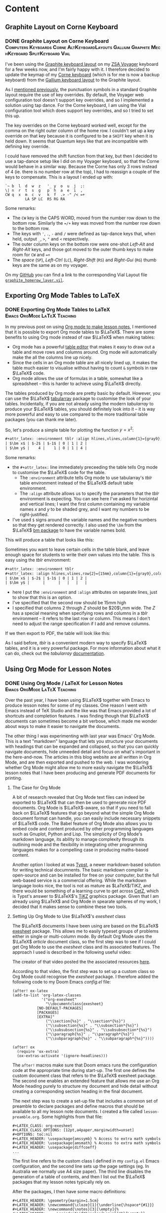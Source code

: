 #+hugo_base_dir: ../
#+hugo_level_offset: 1
#+seq_todo: TODO DONE
#+startup: indent
#+hugo_weight: auto
#+hugo_auto_set_lastmod: t
#+hugo_paired_shortcodes: admonition
#+hugo_front_matter_key_replace: description>featuredImage
#+author:
#+hugo_custom_front_matter: :author "Matt Maguire"
#+filetags: @Blog

* Content
** Graphite Layout on Corne Keyboard
*** DONE Graphite Layout on Corne Keyboard :Computers:Keyboards:Corne:AltKeyboardLayouts:Gallium:Graphite:MechKeyboard:SplitKeyboard:Vial:
:PROPERTIES:
:CUSTOM_ID: graphite-layout-corne
:EXPORT_FILE_NAME: index
:EXPORT_HUGO_BUNDLE: 20250120_graphite-layout-corne
:EXPORT_DATE: 2025-01-20
:EXPORT_DESCRIPTION: 20250120_vial-graphite.png
:END:

I've been using the [[#graphite-keyboard-layout][Graphite keyboard layout]] on my [[#zsa-voyager-has-arrived][ZSA Voyager]] keyboard for a few weeks now, and I'm fairly happy with it. I therefore decided to update the keymap of my [[#corne-v4][Corne keyboard]] (which is for me is now a backup keyboard) from the [[#gallium-keyboard-layout][Gallium keyboard layout]] to the Graphite layout.

As I [[#update-gallium-keyboard-layout][mentioned previously]], the punctuation symbols in a standard Graphite layout require the use of key overrides. By default, the Voyager web configuration tool doesn't support key overrides, and so I implemented a solution using tap dance. For the Corne keyboard, I am using the Vial configuration tool which does support key overrides, and so I tried to set this up.

The key overrides on the Corne keyboard worked well, except for the comma on the right outer column of the home row. I couldn't set up a key override on that key because it is configured to be a =SHIFT= key when it is held down. It seems that Quantum keys like that are incompatible with defining key override.

I could have removed the shift function from that key, but then I decided to use a tap-dance setup like I did on my Voyager keyboard, so that the Corne would behave in a similar way. Because the Corne has only 3 rows instead of 4 (ie. there is no number row at the top), I had to reassign a couple of the keys to compensate. This is a layout I ended up with:

#+begin_example
`~ b  l  d  w  z   '_ y  o  u  j  ;:
\| n  r  t  s  g   p  h  a  e  i  ,
CW q  x  m  c  v   k  f  .> -" /< =+
         LA SP LC  RS RG RA
#+end_example

Some remarks:
- The =CW= key is the CAPS WORD, moved from the number row down to the bottom row. Similarly the ==/+= key was moved from the number row down to the bottom row.
- The keys with ='=, =.=, =-= and =/= were defined as tap-dance keys that, when held, output =_=, =>=, ="= and =<= respectively.
- The outer column keys on the bottom row were one-shot /Left-Alt/ and /Right-Alt/ keys, and those got moved to the outer thumb keys to make room for =CW= and ==+=
- The /space/ (=SP=), /Left-Ctrl/ (=LC=), /Right-Shift/ (=RS=) and /Right-Gui/ (=RG=) thumb keys are the same as on my voyager.

On my [[https://github.com/matt-maguire/kbd_firmware/tree/custom/keyboards/crkbd/vial-kb][GitHub]] you can find a link to the corresponding Vial Layout file [[https://github.com/matt-maguire/kbd_firmware/blob/custom/keyboards/crkbd/vial-kb/graphite_homerow_layer.vil][=graphite_homerow_layer.vil=]].

** Exporting Org Mode Tables to LaTeX
*** DONE Exporting Org Mode Tables to LaTeX :Emacs:OrgMode:LaTeX:Teaching:
:PROPERTIES:
:CUSTOM_ID: orgmode-tables
:EXPORT_FILE_NAME: index
:EXPORT_HUGO_BUNDLE: 20250117_orgmode-tables
:EXPORT_DATE: 2025-01-17
:END:

In my previous post on using [[#orgmode-lesson-notes][Org mode to make lesson notes]], I mentioned that it is possible to export Org mode tables to $\LaTeX$. There are some benefits to using Org mode instead of raw $\LaTeX$ when making tables:
- Org mode has a powerful [[https://orgmode.org/manual/Built_002din-Table-Editor.html][table editor]] that makes it easy to draw out a table and move rows and columns around. Org mode will automatically make the all the columns line up nicely.
- Since the cells in an Org mode table are all nicely lined up, it makes the table much easier to visualise without having to count =&= symbols in raw $\LaTeX$ code.
- Org mode allows the use of formulas in a table, somewhat like a spreadsheet -- this is harder to achieve using $\LaTeX$ directly.

The tables produced by Org mode are pretty basic by default. However, you can use the $\LaTeX$ [[https://ctan.org/pkg/tabularray][tabularray]] package to customise the look of your tables. Incidentally, if you are not already using the modern /tabularray/ to produce your $\LaTeX$ tables, you should definitely look into it -- it is way more powerful and easy to use compared to the more traditional table packages (you can thank me later).

So, let's produce a simple table for plotting the function $y=x^2$:

#+begin_src org
#+attr_latex: :environment tblr :align hlines,vlines,column{1}={gray9},column{2-Z}={r}
| $\bm x$ | $-2$ | $-1$ | 0 | 1 | 2 |
| $\bm y$ |    4 |    1 | 0 | 1 | 4 |
#+end_src

Some remarks:
- the =#+attr_latex:= line immediately preceeding the table tells Org mode to customise the $\LaTeX$ code for the table.
  - The =:environment= attribute tells Org mode to use tabularray's /tblr/ table environment instead of the $\LaTeX$ default table environment.
  - The =:align= attribute allows us to specify the parameters that the /tblr/ environment is expecting. You can see here I've asked for horizintal and vertical lines; I want the first column containing my variable names $x$ and $y$ to be shaded grey, and I want my numbers to be right-justified.
- I've used =$= signs around the variable names and the negative numbers so that they get rendered correctly. I also used the =\bm= from the $\LaTeX$ [[https://ctan.org/pkg/bm][bm package]] to have the variable names bold.

This will produce a table that looks like this:

[[file:20250117_table1.png]]

Sometimes you want to leave certain cells in the table blank, and leave enough space for students to write their own values into the table. This is easy using the /tblr/ environment:

#+begin_src org
#+attr_latex: :environment tblr
#+attr_latex: :align hlines,vlines,row{2}={15mm},column{1}={gray9},column{2-Z}={20mm,c}
| $\bm x$ | $-2$ | $-1$ | 0 | 1 | 2 |
| $\bm y$ |      |      |   |   |   |
#+end_src

- here I put the =:environment= and =:align= attributes on separate lines, just to show that this is an option.
- I've specified that the second row should be 15mm high
- I specified that columns $2$ through $Z$ should be $20$\,mm wide. The $Z$ has a special meaning when specifying rows and columns in a /tblr/ environment -- it refers to the last row or column. This means I don't need to adjust the range specification if I add and remove columns.

If we then export to PDF, the table will look like this:

[[file:20250117_table2.png]]

As I said before, /tblr/ is a convenient modern way to specify $\LaTeX$ tables, and it is a very powerful package. For more information about what it can do, check out the /tabularray/ [[https://mirror.aarnet.edu.au/pub/CTAN/macros/latex/contrib/tabularray/tabularray.pdf][documentation]].

** Using Org Mode for Lesson Notes
*** DONE Using Org Mode / LaTeX for Lesson Notes :Emacs:OrgMode:LaTeX:Teaching:
:PROPERTIES:
:CUSTOM_ID: orgmode-lesson-notes
:EXPORT_FILE_NAME: index
:EXPORT_HUGO_BUNDLE: 20250105_orgmode-lesson-notes
:EXPORT_DATE: 2025-01-06
:EXPORT_DESCRIPTION: 20250105_orgmode-banner.webp
:END:

Over the past year, I have been using $\LaTeX$ together with Emacs to produce lesson notes for some of my classes. One reason I went with Emacs instead of TeX Studio and the like was that Emacs provided a lot of shortcuts and completion features. I was finding though that $\LaTeX$ documents can sometimes become a bit verbose, which made me wonder about ways to make it easier to navigate the documents.

The other thing I was experimenting with last year was Emacs' Org Mode. This is a text "markdown" language that lets you structure your documents with headings that can be expanded and collapsed, so that you can quickly navigate documents, hide unneeded detail and focus on what's important in the here-and-now. The articles in this blog website are all written in Org Mode, and are then exported and pushed to the web. I was wondering whether Org Mode might allow me to more easily navigate the $\LaTeX$ lesson notes that I have been producing and generate PDF documents for printing.

**** The Case for Org Mode
A bit of research revealed that Org Mode text files can indeed be exported to $\LaTeX$ that can then be used to generate nice PDF documents. Org Mode is $\LaTeX$-aware, so that if you need to fall back on $\LaTeX$ features that go beyond what the simple Org Mode document format can handle, you can easily include necessary snippets of $\LaTeX$ code. The Babel feature of Org Mode also allows you to embed code and content produced by other programming languages such as Gnuplot, Python and Lisp. The simplicity of Org Mode's markdown language, its ability to manage complexity through its outlining mode and the flexibility in integrating other programming languages makes for a compelling case in producing maths-based content.

Another option I looked at was [[https://typst.app/][Typst]], a newer markdown-based solution for writing technical documnents. The basic markdown compiler is open-source and can be installed for free on your computer, but the full web-based service is a commercial offering. While the markdown language looks nice, the tool is not as mature as $\LaTeX$/TiKZ, and there would be something of a learning curve to get across [[https://github.com/johannes-wolf/cetz][CetZ]], which is Typst's answer to $\LaTeX$'s [[https://tikz.net/][TiKZ]] graphics package. Given that I am already using $\LaTeX$ and Org Mode in spearate spheres of my work, I decided that it makes sense to combine these two tools.

**** Setting Up Org Mode to Use $\LaTeX$'s /exesheet/ class

The $\LaTeX$ documents I have been using are based on the $\LaTeX$ [[https://ctan.org/pkg/exesheet][exesheet]] package. This allows me to easily typeset groups of problems either in single or multi-column mode. By default Org Mode uses the $\LaTeX$ /article/ document class, so the first step was to see if I could get Org Mode to use the /exesheet/ class and its associated features. The approach I used is described in the following useful video:

#+hugo: {{< youtube 0qHloGTT8XE >}}

The creator of that video posted the the associated resources [[https://jakebox.github.io/youtube/org_latex_video.html][here]].

According to that video, the first step was to set up a custom class so Org Mode could recognise the /exesheet/ package. I therefore added the following code to my Doom Emacs /config.el/ file:

#+begin_src elisp
(after! ox-latex
(add-to-list 'org-latex-classes
             '("org-exesheet"
               "\\documentclass{exesheet}
           [NO-DEFAULT-PACKAGES]
           [PACKAGES]
           [EXTRA]"
               ("\\section{%s}" . "\\section*{%s}")
               ("\\subsection{%s}" . "\\subsection*{%s}")
               ("\\subsubsection{%s}" . "\\subsubsection*{%s}")
               ("\\paragraph{%s}" . "\\paragraph*{%s}")
               ("\\subparagraph{%s}" . "\\subparagraph*{%s}"))))

(after! ox
  (require 'ox-extra)
  (ox-extras-activate '(ignore-headlines)))
#+end_src

The ~after!~ macros make sure that Doom emacs runs the configuration code at the appropriate time during start-up. The first one defines the custom document class that refers to the $\LaTeX$ exesheet package. The second one enables an extended feature that allows me use an Org Mode heading purely to structure my document and hide detail without creating a corresponding section heading in the final document.

The next step was to create a set-up file that includes a common set of preamble to declare packages and define macros that should be available to all my lesson note documents. I created a file called ~lesson-preamble.org~. Some highlights from that file:

#+begin_src
,#+LATEX_CLASS: org-exesheet
,#+LATEX_CLASS_OPTIONS: [12pt,a4paper,marginwidth=unset]
,#+OPTIONS: toc:nil
,#+LATEX_HEADER: \usepackage{amssymb} % Access to extra math symbols
,#+LATEX_HEADER: \usepackage{amsmath} % Access to extra math symbols
,#+LATEX_HEADER: \usepackage{diffcoeff}
...
#+end_src

The first line refers to the custom class I defined in my ~config.el~ Emacs configuration, and the second line sets up the page settings (eg. In Australia we normally use A4 size paper). The third line disables the generation of a table of contents, and then I list out the $\LaTeX$ packages that my lesson notes typically rely on.

After the packages, I then have some macro definitions:

#+begin_src
,#+LATEX_HEADER: \geometry{margin=1.5cm}
,#+LATEX_HEADER: \newcommand{\cloze}[1]{\underline{\hspace*{#1}}}
,#+LATEX_HEADER: \newcommand{\notes}[3][\empty]{%
,#+LATEX_HEADER:     \noindent\ifthenelse{\equal{#1}{\empty}}
,#+LATEX_HEADER:             {\\}
,#+LATEX_HEADER:             {\vspace{#1}\\}
,#+LATEX_HEADER:     \foreach \n in {1,...,#2}{%
,#+LATEX_HEADER:         \ifthenelse{\equal{#1}{\empty}}
,#+LATEX_HEADER:             {\rule{#3}{0.5pt}\\}
,#+LATEX_HEADER:             {\rule{#3}{0.5pt}\vspace{#1}\\}
,#+LATEX_HEADER:         }
,#+LATEX_HEADER: }
#+end_src

-   I set the margins to make better use of the available space on the worksheet (line 1).
-   The ~cloze~ macro (line 3) lets me easily create an underlined blank space for students to fill in during the lesson.
-   The ~notes~ macro (lines 5-14) allows me to create a set of lines for students to write their working out. I tend not to use this much, preferring to just leave some blank space for students to draw and write in as they wish.

**** Let's Make a Lesson!
Now that we've done the set-up, let's put together some lesson notes. The first thing is to create a file ending in ~.org~ and refer to the setup file we just made:

#+begin_src
,#+SETUPFILE: lesson-preamble.org
#+end_src

***** Title and Lesson Intentions
We will now create a Org section to display the lesson title and learning intentions:

#+begin_src org
,* Header :ignore:
,#+latex: \begin{center}\textsc{
  Y12 Advanced Topic 1: Differential Calculus \\
  Lesson 1: Introduction to Differentiation
,#+latex: }\end{center}\begin{small}\begin{singlespacing}\begin{tcolorbox}[fonttitle=\bfseries,title=\textbf{Learning intentions:}]

Students will:
,#+attr_latex: :options [itemsep=0pt]
- Revise the foundations of Indices, including index laws involving negative indices
- Revise fractional indices.

/Textbook Reference: Y11 Canbridge Advanced Ex. 7A, 7B/
,#+latex: \end{tcolorbox}\end{singlespacing}\end{small}
#+end_src

- In line 1, I use the tag ~:ignore:~ to supress the creation of a $\LaTeX$ ~\section~ header. While Org Mode headings will normally create sections and subsections in your document, this particular Org Mode heading is just there for organisational purposes, so that I can fold up and hide away this beginning part of the document and make it easier to navigate straight to the section(s) that I am currently working on.

- lines 2 and 5 output some $\LaTeX$ code to make the heading in lines 3 and 4 be printed in small caps and nicely centered. It also sets up a nice $\LaTeX$ ~tcolorbox~ to highlight the lesson intentions. The ~#+latex:~ lets you insert arbitrary lines of $\LaTeX$ code into the final document if you want to achieve effects not easily realised through the standard Org Mode structures.

  Technically, the ~tex and latex output logo math modetex and latex output logo math mode#+latex:~ is not required, because if Org Mode detects any $\LaTeX$ code in your document, it should automatically deal with in. In my Emacs theme though, the ~#~ at the front causes the line to be rendered in a dark grey font so that it fades into the background and doesn't distract so much from the "real" content.

- Next in lines 7-10, we define the learning intentions. We create a list in Org Mode, simply use a bullet character such as ~-~, ~+~ or ~*~ (that last one needs to be preceeded with white space so it is not interpreted as an Org Mode heading). On line 8 you see the ~#+attr_latex:~ directive which allows you to modify the $\LaTeX$ environment that follows, this this case an ~itemize~ bullet list. In this example, I decrease the separation between the bullet list items to make the list more compact. This technique can be used to tweak the appearance of other environments throughout the document.

- On line 12 I give a textbook reference that I normally highlight using italics, which in Org Mode is achieve by bracketing the text with ~/~ symbols (much nicer than writing ~\emph{italic text}~, isn't it?).

***** Warm up/Do Now
Most teachers understand the benefit of giving students something to get started on as soon as they sit down, the so-called "Do Now" activity. It not only helps students transition into the lesson; it also allows for some "formative assessment" to determine how well the students understand the previously-covered material.

I like to put the "Do Now" activity on the front page in a box. So, let's write a heading and give the student some warm-up exercises to do.

#+begin_src org
,* Warm-Up
,#+attr_latex: :options [colback=white]
,#+begin_tcolorbox
1. The inverse operation to *differentiation* is \cloze{3cm}
   \tcbline

2. For each of the following equations, find $\diff{y}{x}$

   ,#+attr_latex: :options [itemsep=2.8cm,after=\vspace{2cm}]
   1. $y=x^2$
   1. $y=\sin x$
   \tcbline

3. Differentiate the following:

   ,#+attr_latex: :environment tablenuma :options [after-item-skip=2.8cm,after-skip=2cm](2)
   1. $y=\cos(x)$
   2. $f(x)=\tan x$
   3. $g=\frac{1}{x^2}$
   4. $y=e^{\sin x}$
   ,#+latex: ~
,#+end_tcolorbox

#+end_src

- Line 1 contains an Org Mode header that will create a new section in the document (since there is no ~:ignore:~ tag).
- Next I create a ~tcolorbox~ around the warm-up exercises, not by typing $\LaTeX$ code directly, but by bracketing the content with a ~#+begin_tcolorbox ... #+end_tcolorbox~ pair. This is a general technique you can use to insert a $\LaTeX$ environment into your document, by typing ~#+begin_<environment>/ ... #+end_<environment>~, where ~<environment>~ is the name of the $\LaTeX$ environment you want to use.

  By default, a ~tcolorbox~ has a grey background. To supress that, you need to provide some options to the environment. That is of course done using the previously mentioned ~#+attr_latex:~ directive. You can see that line 2 sends the ~tcolorbox~ an option to make its background white.

- Line 4, I ask the first question, using a stock-standard numbered list. I use the ~\cloze{}~ macro I defined earlier to give the students an underlined writing space to fill it -- just specify the length of the line in the curly braces.

- Line 7 contains the next question, which consists of some sub-questions. If I want to write any inline maths notiation, I enclose it in ~$ ... $~ symbols just like in regular $\LaTeX$. If you have currency in your text, this can cause problems, so an alternative is to use ~\( ... \)~.

  To separate this question form the next, I put a ~\tcbline~ separator (which you can prefix with a ~#+latex:~ directive if you choose). It is important to indent it properly so Org Mode doesn't think this is the end of the numbered list.

- Next I want to list out the subparts to the question. I start a new numbered list that is indented. Here I used ~1.~ to indicate a list item, but it doesn't really matter what number you write here. In the output, the indented items will be written with letters (a), (b), (c) etc.. You may notice I even doubled up on the number ~1.~ -- it doesn't matter, $\LaTeX$ will take care for the correct numbering.

  Students will need space to write their answers, so at the start of the list I include a ~#+attr_latex:~ directive where I set the spacing between list items using ~itemsep=2cm~.

- For the final question, I show you a special list environment provided by the ~exesheet~ package: the ~tablenuma~ list. This allows you to set your problems using multiple columns, great for many short questions that don't need to take up a whole line.

  I again use an Org Mode numbered list, but I need to tell Org Mode to use the ~tablenuma~ environment by specifying ~:environment tablenuma~ parameter. Again, I want to give the students some writing space. However, this environment doesn't use ~itemsep~; instead it uses ~after-item-skip~ to put space between items and ~after-skip~ to put space at the end of the list.

  One problem with ~after-skip~ is that if you don't continue with a normal paragraph, the space at the end gets "swallowed up" by $\LaTeX$. A hack you can use is to put an invisible white space at the end using the ~#+latex: ~~ like I did in line 21.

***** Lesson Body
Now we can get to the meat of the lesson.

#+begin_src org
\newpage

,* Differentiation Rules
To differentiate a combination of functions, we have a number of rules.

,** Product Rule
To differentiate the product of functions $y=u(x) \times v(x)$, use the product rule:
\[y = u'v + uv'\]

\exe Differentiate $y=x \sin x$
\vspace{3cm}

,* Gradients
To calculate a gradient:

\begin{tikzpicture}
  \begin{axis}[
    minor tick num=0,
    axis x line=middle, axis y line=middle,
    xlabel=$x$,ylabel=$y$,
    xmin=-2, xmax=5, ymin=-2, ymax=5,
    xtick=\empty,
    extra x ticks={1,3},
    extra x tick labels={$x_1$,$x_2$},
    ytick=\empty,
    extra y ticks={1.8,3.4},
    extra y tick labels={$y_1$,$y_2$},
    ]
    \addplot [mark=none,domain=-0.5:4] {1+0.8*x};
    \addplot [mark=*] plot [
    error bars/.cd,
    y dir=minus,y fixed relative=1,
    x dir=minus, x fixed relative=1,
    error bar style={dotted},
    ] coordinates {(1,1.8) (3,3.4)};
    \draw (axis cs:3,3.4) |- (axis cs:1,1.8) node at (axis cs:2,1.5) {$x_2-x_1$} node at (axis cs:3.8,2.6) {$y_2-y_1$};
  \end{axis}
\end{tikzpicture}

,#+attr_latex: :options [fonttitle=\bfseries,title={Gradient Formula}]
,#+begin_tcolorbox
To find the gradient:
  \begin{align*}
    \text{Gradient} &= \frac{\text{rise}}{\text{run}} \\
                    &= \frac{y_2-y_1}{x_2-x_1}
  \end{align*}
,#+end_tcolorbox

\exe Find the gradient of the line segment joining the points $P(1,2)$ and $Q(3,4)$
\vspace{1cm}
#+end_src

Here you see the Org Mode headings being translated to the different sections and subsections, and we can "fold away" any detail we don't want to see.
- We start on a fresh page using ~\newpage~

- We use Org Mode headings to add in new sections/subsections of the lesson, and we can use Org Mode's visibility cycling (~<TAB>~ key) to hide sections.

- I have used the ~exesheet~ command "~\exe~" to introduce an example that I want to work through with the students. By default the numbering of the ~\exe~ examples/exercises is global across the whole document.

- I've included a TikZ diagram, just to show how you can freely insert $\LaTeX$ code as needed.

***** Set Some Classwork/Homework

Finally, you might want to set the students some exercises from the textbook.

#+begin_src org
,* Classwork/Homework
,#+begin_tcolorbox
Year 12 Awesome Maths Textbook
- Ex. 13A Q2-11, 14, 15.
,#+end_tcolorbox
#+end_src

**** Export to PDF

Now that we have written up our lesson notes, we can export to LaTeX/PDF. To make a PDF file, I might type something like ~C-c C-e l p~, and I will get a PDF lookin something like this.

#+hugo: {{< embed-pdf url="20250105_example-lesson.pdf" >}}

**** Final Thoughts
The examples I gave were heavy in LaTeX code because I wanted to showcase the sorts of things that could be done when exporting from Org Mode. Overall, the collapsible headings in Org Mode make it easy to find your way around a complicated document, and it is possible to add even more Org Mode headings with the ~:ignore:~ tag if you want to make certain parts of the document collapsible.

I didn't show any examples of tables. Org Mode has a powerful table editor which makes tables much easier to produce and manage, and if you want to customise the look of a table, you can use the ~#+attr_latex:~ directive to tell Org Mode to use the powerful ~tblr~ package that all $\LaTeX$ users should learn about if they haven't already.

One thing I would like to explore further is the embedding of code to generate content -- for example, to produce tables of $z$-values programatically.

** Graphite Keyboard Layout
*** DONE Graphite Keyboard Layout :Computers:Keyboards:AltKeyboardLayouts:MechKeyboard:SplitKeyboard:Gallium:Graphite:
:PROPERTIES:
:CUSTOM_ID: graphite-keyboard-layout
:EXPORT_FILE_NAME: index
:EXPORT_HUGO_BUNDLE: 20241229_graphite-keyboard-layout
:EXPORT_DATE: 2024-12-29
:EXPORT_DESCRIPTION: 20241229-graphite_layout.png
:END:
I've been using the [[#update-gallium-keyboard-layout][Gallium keyboard layout]] for a couple of months now, and I'm pretty happy with it for typing letters. However, I've been curious whether I could do any better in terms of punctuation. This has led me to investigate the Graphite layout to see what I might be missing out on.
#+hugo: more

**** Why I Care
The Graphite layout is very similar to Gallium, but has some optimisations concerning punctuation. I've been keen to try it out, but something has been holding me back. To understand, let's take a look at Graphite mapped to a $6 \times 4$ split keyboard like the ZSA Voyager:

#+begin_example
  ! @ # $ %  ^ & * ( ) +
~ B L D W Z  _ F O U J :
| N R T S G  Y H A E I ?
  Q X M C V  K P > " <

  1 2 3 4 5  6 7 8 9 0 =
` b l d w z  ' f o u j ;
\ n r t s g  y h a e i ,
  q x m c v  k p . - /
#+end_example

The top four rows show the shifted versions of the keys, whereas the bottom four rows shows the regular unshifed layout.
Some things to note are that some of the shifted punctuation keys are different to what you normally get on a standard keyboard layout. For example,
- a shifted hyphen (-) gives a double quote (~"~), not an underscore (~_~).
- a shifted apostrophe (~'~) gives an underscore (~_~), not a double quote (~"~)
- a shifted slash (~/~) gives a less-than sign (~<~), not a question mark (~?~)

There are also a couple of other tweaks that interested me, such as moving the ~C~ and ~V~ to the more easily reachable bottom row, and putting ~D~, ~W~ and ~:~ (from my Symbol layer) closer together for some more convenient Vim shortcuts.

The creator of the Gallium layout explains in the [[https://github.com/rdavison/graphite-layout][Graphite GitHub Repository]] the rationale behind splitting the normal association between shifted and unshifted punctuation characters, but in short it comes down to avoiding some common Single Finger Bigrams (SFBs) involving punctuation characters. It sounds great in theory, but can create some difficulties in the implementation. While I had no problems to implement this layout on my Corne keyboard running Vial/QMK, it was a different story for my ZSA Voyager which has become my daily driver.

The issue was that keyboards don't send characters; they send scancodes. If for example you press ~shift~ and ~/~, the keyboard will send the scancodes for those two keys. It is then up to the keyboard logic in your computer's operating system to put those two scancodes together and make the decision to send a ~?~ character to the running application -- the keyboard gets no say in this.

So, if you want this logic to be handled by your keyboard so that when you press ~shift~ and ~/~ your application sees a ~<~ character, your keyboard needs to detect when you press ~shift~ and ~/~, and then 'lie' to your computer by sending the scancodes for the ~shift~ and ~,~ (comma) keys so that the OS sends your application a ~<~ character. The feature in QMK which allows your keyboard to lie in such a manner is called [[https://docs.qmk.fm/features/key_overrides][Key Overrides]]. This feature is easily configured on a keyboard running QMK Vial (like my Corne), but it is unfortunately not supported by ZSA's Oryx web configutation tool. I wanted to keep all my keyboard layouts as consistent as possible, and I wanted to continue using the Oryx configuration tool, so I was hesitant to move to Graphite. However, a small ray of hope soon arrived in my email inbox...

**** A Glimmer of Hope from ZSA
As a ZSA customer, I receive from them a regular newsletter from them, which led me to an article with the title "[[https://blog.zsa.io/oryx-custom-qmk-features/][Using a DIY tool to add custom features to your Oryx layout]]". This sounded just like what I was waiting for!

The concept is that you maintain the majority of your layout using the Oryx web configutator. However, if you want to enable an additional "unsupported" feature -- like, say, key overrides -- you take the QMK code generated by Oryx and merge in your desired changes into the keymap code. The author of the article provides instructions and scripts that help to automate this process. I had previously built custom QMK firmware for my Corne keyboards with no issues, so I was keen to give this a try.

I followed the instructions in the article and soon had a customised build of my Oryx layout with the required key overrides enabled and configured. I flashed the new firmware to my Voyager, and it sprung back to life... until I pressed a key, that is. The keyboard froze! The firmware would initiase, but it would crash as soon as I tried to type something. I experimented, thinking I may have messed up the key override code, but it would crash even when I didn't make any changes to the base Oryx code. There could be an issue with the build scripts/tools supplied by the author of the article, but I didn't have time to try to debug it and instead decided to stick with the Gallium layout that was already serving me quite well.

**** A New Way Forward (aka "Tap Dancing" around the problem)
I continued to use my Gallium layout, writing lesson notes for my students in $\LaTeX$, and I wondered how the Graphite layout would perhaps make it easier to type all that $\LaTeX$ code. A new idea started to form: what if, instead of messing around with shifted punctuation, I used the "tap dance" feature to implement the required key mappings for my punctuation? This would be similar to the "Auto Caps" feature where you hold down a key to get its shifted version. Tap-dance has the flexibility to output whatever scancode(s) you like when you hold down a key. An added benefit is that I can still use the

This was very easy to implement using the Oryx tool, and doesn't require the use of and unsupported/untested features that could mess with the stability of my keyboard. I applied the needed changes to my Oryx layout, and you can inspect it using the following [[https://configure.zsa.io/voyager/layouts/34PvY/latest/0][Oryx link]].

I'm going to perservere with this new layout for a while, and I'll report back here how it goes!

** Migrating my Blog from Wordpress to Org Mode
*** DONE Migrating my Blog from Wordpress to Org Mode :Emacs:OrgMode:Esperanto:Shavian:𐑖𐑱𐑝𐑾𐑯:
:PROPERTIES:
:EXPORT_FILE_NAME: index
:EXPORT_HUGO_BUNDLE: 20241226_org-mode-blog
:EXPORT_DATE: 2024-12-26
:EXPORT_HUGO_MENU:
:END:

Lately I have been using Org Mode with Emacs quite a bit to help get better organised at work and keep track of meetings. The next logical step was to migrate my blog away from Wordpress and integrate it into my Org Mode workflow.

The benefits are:
#+hugo: more
- not having to host and maintain a Wordpress instance on my home computer, the with security risks that that entails.
- a static website hosted on GitHub will generally load quicker, and is not dependent on a consumer-grade internet connection that goes down from time to time.
- since I am already using Org Mode/Emacs in my day-to-day work, it is convenient having a common format for all my notes, be they personal or for publication.

Now that I am on the Christmas break, I have had some time to investigate the various options, and I have settled on using ox-hugo to export my Org Mode blog posts and documents to a Hugo website using the ''KeepIt'' theme. This theme has some nice features such as $\KaTeX$ support for rendering maths equations and multi-lingual support for writing articles in other languages/scripts (such as Esperanto or the Shavian alphabet).

I've now reached the point where I think I can now decommission the Wordpress website, so let's see how we go!

If you feel like a bit of a chuckle, check out this video on the ubiquitousness of Emacs:

#+hugo: {{< youtube urcL86UpqZc >}}

*** DONE 𐑥𐑲𐑜𐑮𐑱𐑑𐑦𐑙 𐑥𐑲 𐑚𐑤𐑪𐑜 𐑓𐑮𐑪𐑥 ·𐑢𐑻𐑛𐑐𐑮𐑧𐑕 𐑑 ·𐑹𐑜 𐑥𐑴𐑛 :𐑰𐑥𐑨𐑒𐑕:𐑹𐑜𐑥𐑴𐑛:𐑧𐑕𐑐𐑼𐑭𐑯𐑑𐑴:𐑖𐑱𐑝𐑾𐑯:
:PROPERTIES:
:EXPORT_FILE_NAME: index.en-shaw.md
:EXPORT_HUGO_BUNDLE: 20241226_org-mode-blog
:EXPORT_DATE: 2024-12-26
:EXPORT_HUGO_MENU:
:END:

𐑤𐑱𐑑𐑤𐑦 𐑲 𐑣𐑨𐑝 𐑚𐑰𐑯 𐑿𐑟𐑦𐑙 ·𐑹𐑜 𐑥𐑴𐑛 𐑢𐑦𐑞 ·𐑰𐑥𐑨𐑒𐑕 𐑒𐑢𐑲𐑑 𐑩 𐑚𐑦𐑑 𐑑 𐑣𐑧𐑤𐑐 𐑜𐑧𐑑 𐑚𐑧𐑑𐑼 𐑹𐑜𐑨𐑯𐑲𐑟𐑛 𐑨𐑑 𐑐𐑻𐑒 𐑯 𐑒𐑰𐑐 𐑑𐑮𐑨𐑒 𐑝 𐑥𐑰𐑑𐑦𐑙𐑟. 𐑞 𐑯𐑧𐑒𐑕𐑑 𐑤𐑪𐑡𐑦𐑒𐑩𐑤 𐑕𐑑𐑧𐑐 𐑢𐑩𐑟 𐑑 𐑥𐑲𐑜𐑮𐑱𐑑 𐑥𐑲 𐑚𐑤𐑪𐑜 𐑩𐑢𐑱 𐑓𐑮𐑪𐑥 ·𐑢𐑻𐑛𐑐𐑮𐑧𐑕 𐑯 𐑦𐑯𐑑𐑩𐑜𐑮𐑱𐑑 𐑦𐑑 𐑦𐑯𐑑𐑵 𐑥𐑲 ·𐑹𐑜 𐑥𐑴𐑛 𐑢𐑻𐑒𐑓𐑤𐑴.

𐑞 𐑚𐑧𐑯𐑩𐑓𐑩𐑑𐑕 𐑸:
- 𐑯𐑪𐑑 𐑣𐑨𐑝𐑦𐑙 𐑑 𐑣𐑴𐑑𐑕 𐑯 𐑥𐑱𐑯𐑑𐑱𐑯 𐑩 ·𐑢𐑻𐑛𐑐𐑮𐑧𐑕 𐑦𐑯𐑕𐑑𐑩𐑯𐑕 𐑪𐑯 𐑥𐑲 𐑣𐑴𐑥 𐑒𐑪𐑥𐑐𐑿𐑑𐑼, 𐑢𐑦𐑞 𐑞 𐑕𐑧𐑒𐑿𐑮𐑩𐑑𐑦 𐑮𐑦𐑕𐑒𐑕 𐑞𐑨𐑑 𐑞𐑨𐑑 𐑧𐑯𐑑𐑲𐑤𐑟.
- 𐑩 𐑕𐑑𐑨𐑑𐑦𐑒 𐑢𐑧𐑚𐑕𐑲𐑑 𐑣𐑴𐑑𐑕𐑩𐑛 𐑪𐑯 ·𐑜𐑦𐑑𐑣𐑳𐑚 𐑢𐑦𐑤 𐑡𐑧𐑯𐑼𐑩𐑤𐑦 𐑤𐑴𐑛 𐑒𐑢𐑦𐑒𐑼, 𐑯 𐑦𐑑 𐑦𐑟 𐑯𐑪𐑑 𐑛𐑩𐑐𐑧𐑯𐑛𐑩𐑯𐑑 𐑪𐑯 𐑩 𐑒𐑪𐑯𐑕𐑿𐑥𐑼-𐑜𐑮𐑱𐑛 𐑦𐑯𐑑𐑼𐑯𐑧𐑑 𐑒𐑪𐑯𐑧𐑒𐑖𐑩𐑯 𐑞𐑨𐑑 𐑜𐑴𐑟 𐑛𐑬𐑯 𐑓𐑮𐑪𐑥 𐑑𐑲𐑥 𐑑 𐑑𐑲𐑥.
- 𐑕𐑦𐑯𐑕 𐑲 𐑨𐑥 𐑷𐑤𐑮𐑧𐑛𐑦 𐑿𐑟𐑦𐑙 ·𐑹𐑜 𐑥𐑴𐑛/𐑰𐑥𐑨𐑒𐑕 𐑦𐑯 𐑥𐑲 𐑛𐑱 𐑑 𐑛𐑲 𐑢𐑻𐑒, 𐑦𐑑 𐑦𐑟 𐑒𐑩𐑯𐑝𐑰𐑯𐑾𐑯𐑑 𐑣𐑨𐑝𐑦𐑙 𐑩 𐑒𐑪𐑥𐑩𐑯 𐑓𐑹𐑥𐑨𐑑 𐑓𐑹 𐑷𐑤 𐑥𐑲 𐑯𐑴𐑑𐑕, 𐑚𐑰 𐑞𐑲 𐑐𐑻𐑕𐑩𐑯𐑩𐑤 𐑹 𐑓𐑹 𐑐𐑳𐑚𐑤𐑦𐑒𐑱𐑖𐑩𐑯.

𐑯𐑬 𐑞𐑨𐑑 𐑲 𐑨𐑥 𐑪𐑯 𐑞 ·𐑒𐑮𐑦𐑕𐑥𐑩𐑕 𐑚𐑤𐑱𐑒, 𐑲 𐑣𐑨𐑝 𐑣𐑨𐑛 𐑕𐑳𐑥 𐑑𐑲𐑥 𐑑 𐑦𐑯𐑝𐑧𐑕𐑑𐑦𐑜𐑱𐑑 𐑞 𐑝𐑺𐑾𐑕 𐑪𐑐𐑖𐑩𐑯𐑟, 𐑯 𐑲 𐑣𐑨𐑝 𐑕𐑧𐑑𐑩𐑤𐑛 𐑪𐑯 𐑿𐑟𐑦𐑙 ·𐑪𐑒𐑕-𐑣𐑿𐑜𐑴 𐑑 𐑧𐑒𐑕𐑐𐑹𐑑 𐑥𐑲 ·𐑹𐑜 𐑥𐑴𐑛 𐑚𐑤𐑪𐑜 𐑐𐑴𐑑𐑕𐑑 𐑯 𐑛𐑪𐑒𐑿𐑥𐑩𐑯𐑑𐑕 𐑑 𐑩 ·𐑣𐑿𐑜𐑴 𐑢𐑧𐑚𐑕𐑲𐑑 𐑿𐑟𐑦𐑙 𐑞 ''𐑒𐑰𐑐𐑦𐑑'' 𐑔𐑰𐑥. 𐑞𐑦𐑕 𐑔𐑰𐑥 𐑣𐑨𐑟 𐑕𐑳𐑥 𐑯𐑲𐑕 𐑓𐑰𐑗𐑩𐑟 𐑕𐑳𐑗 𐑕𐑡 𐑨𐑟 ·𐑒𐑱𐑑𐑧𐑒 𐑕𐑩𐑐𐑹𐑑 𐑓𐑹 𐑮𐑧𐑯𐑛𐑼𐑦𐑙 𐑥𐑨𐑔𐑕 𐑰𐑒𐑐𐑱𐑠𐑩𐑯𐑟 𐑯 𐑥𐑳𐑤𐑑𐑦𐑤𐑦𐑯𐑜𐑐𐑩𐑤 𐑕𐑩𐑐𐑹𐑑 𐑓𐑹 𐑮𐑲𐑑𐑦𐑙 𐑸𐑑𐑦𐑒𐑩𐑤𐑟 𐑦𐑯 𐑳𐑞𐑼 𐑤𐑨𐑙𐑜𐑢𐑦𐑡𐑩𐑟/𐑕𐑒𐑮𐑦𐑓𐑑𐑕 (𐑕𐑳𐑗 𐑨𐑟 ·𐑧𐑕𐑐𐑼𐑭𐑯𐑑𐑴 𐑹 𐑞 𐑖𐑱𐑝𐑾𐑯 𐑨𐑚𐑓𐑩𐑚𐑧𐑑).

𐑲𐑝 𐑯𐑬 𐑮𐑰𐑗𐑑 𐑞 𐑐𐑶𐑯𐑑 𐑣𐑢𐑺 𐑲 𐑔𐑦𐑙𐑒 𐑲 𐑒𐑨𐑯 𐑛𐑰𐑒𐑩𐑥𐑦𐑖𐑩𐑯 𐑞 ·𐑢𐑻𐑛𐑐𐑮𐑧𐑕 𐑢𐑧𐑚𐑕𐑲𐑑, 𐑕𐑴 𐑤𐑧𐑑𐑕 𐑕𐑰 𐑣𐑬 𐑢𐑰 𐑜𐑴!

𐑦𐑓 𐑿 𐑓𐑰𐑤 𐑤𐑲𐑒 𐑩 𐑚𐑦𐑑 𐑝 𐑩 𐑗𐑳𐑒𐑩𐑤, 𐑗𐑧𐑒 𐑬𐑑 𐑞𐑦𐑕 𐑝𐑦𐑛𐑦𐑴 𐑪𐑯 𐑞 𐑿𐑚𐑦𐑒𐑢𐑦𐑑𐑩𐑕𐑯𐑩𐑕 𐑝 𐑰𐑥𐑨𐑒𐑕:

#+hugo: {{< youtube urcL86UpqZc >}}

*** DONE Migrating Blog from Wordpress to Org Mode :Emacs:OrgMode:Esperanto:Shavian:𐑖𐑱𐑝𐑾𐑯:
:PROPERTIES:
:EXPORT_FILE_NAME: index.eo.md
:EXPORT_HUGO_BUNDLE: 20241226_org-mode-blog
:EXPORT_DATE: 2024-12-26
:EXPORT_HUGO_MENU:
:END:

Lastatempe mi uzis sufiĉe ofte Org-reĝimon kun Emacs por pli bone organizi ĉe oficejo kaj spuri kunvenojn. La venonta logika paŝo estis migrigi mian blogon el Wordpress kaj integri ĝin en mian Org-reĝiman laborfluon.

La profitoj estas:
- ne plu devi gastisi kaj subteni Wordpress-an instancon ĉe mia hejma komputilo, kun la sekurecaj riskoj kiujn tio kunportas.
- statika retejo gastigita ĉe GitHub ĝenerale ŝarĝas pli rapide kaj ne dependas de konsumanta grado de interreta alliĝo kiu malfunkcias de tempo al tempo.
- pro tio ke mi jam uzadas Emacs/Org-reĝimon en mia ĉiutaga laboro, estas oportuna havi unuigitan formaton por ĉiuj miaj notoj, ĉu personaj aŭ ĉu por eldonado.

Pro tio ke okazas la kristnaska ferio, mi havas la tempon esplori la diversajn eblecojn, kaj mi alvenis al uzi ox-hugo-n por eksporti miajn Org-reĝimajn blogafiŝojn kaj dokumentojn al Hugo retejo bazite je la ''KeepIt'' retejtemo. Tiu temo posedas utilajn funkciojn kiel subteno de $\KaTeX$ por aperigi matematikajn ekvaciojn, kaj multlingva subteno por verki artikolojn per aliaj lingvoj/alfabetoj (kiel Esperanto aŭ la Ŝava alfabeto).

Mi nun atingis la tempopunkton kiam mi kredas ke mi povas malstarigi la Wordpress-an retejon, do ni vidu kiel mi faros!

Se vi volas ion por ridetigi vin, spektu la suban videon pri la ĉiel utila Emacs:

#+hugo: {{< youtube urcL86UpqZc >}}

** Updates to Gallium Keyboard Layout
*** DONE Updates to Gallium Keyboard Layout :Computers:Keyboards:AltKeyboardLayouts:MechKeyboard:SplitKeyboard:Gallium:Graphite:ISRT:Vial:
:PROPERTIES:
:CUSTOM_ID: update-gallium-keyboard-layout
:EXPORT_FILE_NAME: index
:EXPORT_HUGO_BUNDLE: 20241010_updates-to-gallium-keyboard-layout
:EXPORT_DATE: 2024-10-10
:EXPORT_DESCRIPTION: 20241010-Screenshot_2024-10-10_18-16-04-1024x234.png
:END:

I’ve been practising on the Gallium layout that I mentioned [[#gallium-keyboard-layout][last time]], and while I am still fighting the muscle memory that I built up with the ISRT layout, I am gradually getting used to it and am currently at around the 25 wpm mark (similar to my maximum speed in Morse Code).
#+hugo: more

Today I noticed that Ben Vallack has released [[https://youtu.be/DKQ4pOoFh5I?si=0OaoCPKk2vhdDGT7][another video]] on keyboard layouts, and I was interested to learn that he has moved on from the ISRT layout, instead adopting the [[https://github.com/rdavison/graphite-layout][Graphite layout]]. That layout is actually very similar to the Gallium layout that I have been learning. It has the same NRTS-HAEI home keys, making it a high-alternating layout like Gallium. He said that as his speed increased on the ISRT layout, he noticed that some of the scissors and same-finger skipgrams were starting to bother him (see the [[https://bit.ly/layout-doc-v2][Alt Keyboard Layout Guide]] for definitions of these terms). While my own typing speed is still too low to encounter these problems, it is nice to have some external validation for my decision to move from ISRT to [[https://github.com/GalileoBlues/Gallium][Gallium]].

One interesting thing about Graphite is the punctuation — the shifted form of some of the punctuation keys differs from the usual setup. When I looked into Graphite earlier, I investigated how one might implement that on my various keyboards.

For my Corne keyboards which run the Vial QMK-based firmware, it is actually pretty simple. QMK has a feature called ``[[https://docs.qmk.fm/features/key_overrides][Key Overrides]]'' which allow you to remap the outputted scan code of a shifted key combo to whatever you want, and Vial exposes this feature in its configuration GUI. Similarly, it is trivial to remap keycodes for shifted keys in OS-based software like [[https://karabiner-elements.pqrs.org/][Karabiner Elements]] (for macOS) or [[https://github.com/kmonad/kmonad][KMonad]] (multi-platform).

For the ZSA Voyager keyboard however, the story is a bit more complicated. The Key Override feature is not exposed in ZSA’s Oryx web configuration tool. This means that if you want to implement Graphite’s punctuation mappings using Oryx, you would probably need to use some awkward setup involving layers for shifted characters. You could of course program a keymap in QMK that uses key overrides and flash that firmware directly to the Voyager, but you would then forego the benefits of using Oryx to tweak and share your layout with others. I could see from Ben Vallack’s video that he had implemented his Graphite layout using Oryx, and so I was very interested to see how he had managed to navigate this problem.

A quick search in the Oryx tool turned up his [[https://configure.zsa.io/voyager/layouts/XgZ46/latest/0][Graphite configuration]]. As you can see, he didn’t bother to fully implement Graphite’s punctuation setup at all. I shouldn’t have been too surprised by this; Graphite was really designed for standard row-staggered keyboards without layers, and so of course an experienced alt keyboard layout hacker like Ben would be very comfortable using layers for his symbols like in his preceding layouts. It was nevertheless illuminating to study the layout of his base layer to see if there were any optimisations I might want to consider for my own [[https://configure.zsa.io/voyager/layouts/KWgaz/latest/0][Gallium-based layout]].

Some other discoveries I made recently from Ben’s new video and from other sources:

- ZSA have released a new typing training tool outside the one they have on their Oryx page. The new tool works with non-ZSA keyboards, and is somewhat reminiscent of MonkeyType. You can find the new tool at the easy-to-remember URL: https://typ.ing/
- If you want to get a “feel” for a new layout without going to the full effort of learning it, there is a web tool you can use to translate a target text into the equivalent letters you would need to press on your existing layout. The tool can be found at: https://keyboard-layout-try-out.pages.dev/
- The Gallium layout has just been released in DreymaR’s [[https://github.com/DreymaR/BigBagKbdTrixPKL/tree/master/Layouts/Gallium][EPKL key mapping tool]]. This tool is Windows-based, which means that I have very little use for it myself. One of the cool features it has though is the Extend layer which converts the mostly useless CAPSLOCK key into a layer-switching key. This is such a useful feature, which I have implemented on my macbook using [[https://karabiner-elements.pqrs.org/][Karabiner Elements]]. The config file I use is available in [[https://github.com/matt-maguire/kbd_firmware/blob/custom/keyboards/crkbd/vial-kb/karabiner.json][my github]].

** Gallium Keyboard Layout
*** DONE Gallium Keyboard Layout :Computers:Keyboards:AltKeyboardLayouts:MechKeyboard:SplitKeyboard:Gallium:Graphite:ISRT:
:PROPERTIES:
:CUSTOM_ID: gallium-keyboard-layout
:EXPORT_FILE_NAME: index
:EXPORT_HUGO_BUNDLE: 20241002_gallium-keyboard-layout
:EXPORT_DATE: 2024-10-02
:EXPORT_DESCRIPTION: 20241002-gallium-1536x678.png
:END:

I’ve been using the ISRT keyboard layout for a while now, and it is becoming more intuitive to type on. However, I’ve been hearing a lot about [[https://github.com/rdavison/graphite-layout][Graphite]] and [[https://github.com/GalileoBlues/Gallium][Gallium]] on the Alt Keyboard Layout forums, which has made me a little curious. So, I set up a keymap to see what all the fuss is about.
#+hugo: more

Graphite and Gallium are very similar layouts at their core. They both put all the vowels in a block on the right hand with an “OA” stack on the middle finger. They then put the letter “H” on the vowel hand on the index finger, and the letter “N” on the pinky finger of the consonant hand. Since, in English, the letter “N” is typically preceded by a vowel and followed by a consonant, and the letter “H” is typically preceeded by consonant and followed by a vowel, this encourages a high alternation between hands with a left-to-right rolling tendency that results in very low redirects (where the rolling pattern in one hand changes direction mid-word). Redirects are a known weakness of the ISRT and other Colemak-like layouts, so I am very interested to compare them against the NRTS-HAEI family of layouts like Gallium and Graphite.

On doing some reading, it seems that Graphite is better optimised for traditional row-staggered keyboards whereas Gallium may be better suited to column-staggered keyboards like my Voyager and Corne split keyboards. I also saw some remarks that Gallium may be more “Vim-friendly”. However, the two layouts are actually fairly similar, differing mostly in the punctuation and index-finger keys. Based on this, I chose to explore the Gallium layout.

It turns out that there are actually two versions of Gallium: v1 and v2. The latter one mainly seems to be tweaked to take advantage of the reduced distance between the homerow inner column of the right hand index finger and the “OU” on the top row on a row-staggered keyboard. Since I mainly plan to use col-stag keyboards, I chose to go with v1:

#+begin_example
b l d c v   j y o u , -
n r t s g   p h a e i ;
q x m w z   k f ' / .
#+end_example

There are a few departures from the published Gallium v1 layout:

- I swapped the semicolon (;) and forward slash (/). This is because I wanted the layout to work on my Corne Mini, which lacks an outer pinky column. Putting the slash on the base layer makes it easier to type filenames and web addresses and, more importantly, gives access to the question mark (?) without having to dive into a layer.
- I considered swapping the “C” and “W” keys, which someone recommended to make the layout even more Vim-friendly. It would also move the potentially destructive “W” shortcut off the bottom row, but for now I think I’ll stick with the standard arrangement until I get more experience with the layout.
- I did decide to swap the “X” and “Q” keys. The order of those two keys has very little effect on the performance of the layout, but when implementing the layout on a row-staggered keyboard using an angle mod, it makes it easier to use “Ctrl-X” in Emacs, and also makes it harder to accidentally type the destructive “Ctrl-Q” shortcut.

Here is the row-staggered angle-modded Gallium layout that I implemented on my Macbook keyboard using [[https://karabiner-elements.pqrs.org/][Karabiner Elements]] (the karabiner.json config file is in my [[https://github.com/matt-maguire/kbd_firmware/tree/custom/keyboards/crkbd/vial-kb][github repo]]):

#+begin_example
` 1 2 3 4 5 6 7 8 9 0 = [
   b l d c v j y o u , - ] \
    n r t s g p h a e i ;
     x m w z q k f ' / .
#+end_example

I also created a [[https://configure.zsa.io/voyager/layouts/KWgaz/94W5A/0][layout for my ZSA Voyager]] using their web configuration tool.

[[file:20241002-Screenshot_2024-10-02_17-33-57-1024x589.png]]

Before I had the “Shift” modifier on a left thumb key and the “Control” modifier on a right thumb key. It is common at the end of a sentence to have a space followed by a capital letter. By having “Space” and “Shift” together on the left thumb cluster, this creates an awkward same-finger motion on the left thumb, so I moved the “Shift” key to the right thumb cluster.

I’m going to spend a little time building some fluency with this new layout to see if it is really worthwhile compared to ISRT, and will keep you updated here on what I discover.

** New Choc Switches Have Arrived!
*** DONE New Choc Switches Have Arrived! :Computers:Keyboards:Corne:MechKeyboard:
:PROPERTIES:
:CUSTOM_ID: new-choc-switches-have-arrived
:EXPORT_HUGO_BUNDLE: 20240914_new-choc-switches-have-arrived
:EXPORT_FILE_NAME: index.en.md
:EXPORT_DATE: 2024-09-14
:EXPORT_DESCRIPTION: 20240914-IMG_0442-1152x1536.jpg
:END:

I have been really enjoying the Choc Red switches that shipped with my [[#zsa-voyager-has-arrived][ZSA Voyager keyboard]]. I was however curious how a lighter-weight switch might feel. I was considering ordering some Pro Red 35g linear switches, but then I heard about the [[https://keebd.com/products/ambients-silent-linear-twilight-choc-switches][Kailh Ambients]] line of silent linear switches and decided to give the Twilight 35g switches a try. On ordering them from a local vendor, they arrived a few days later, and on my Voyager keyboard I swapped out the Choc Reds for the Ambients Twilights.
#+attr_html: alt="Left half of a ZSA Voyager split keyboard with one keycap at the top left removed to expose a light green coloured Ambients Twilight silent linear low profile switch."

[[file:20240914-IMG_0445-1536x1503.jpg]]

They do have a lovely feel with the soft cushioning/damping at the end of the switch’s travel, although when typing with them I felt my error rate creeping up. I found that with the soft feel of the switches, I was pressing them a bit more slowly and hesitantly, which was causing false activations on my layer-tap and mod-tap keys. So, I need to be a bit more diligent about “tapping” rather than “pressing” the keys. I also have not had a lot of time for focused typing practice lately due to a slightly hectic schedule at work this time of year, and I’ve seen my typing speed drop off a bit. I’m sure it won’t take long to get back to my previous speed.

I decided to populate my Corne 6×3 keyboard with the Choc Reds I removed from my Voyager. I removed the Choc Browns, inserted the Choc Reds and replaced the keycaps.

#+attr_html: alt="Left half of a Corne 6x3 ergoomic split keyboard with one keycap at the top left removed to expose a Choc Red low profile linear keyswitch."
[[file:20240914-IMG_0443-1536x1093.jpg]]

In the Corne the Choc Reds don’t feel quite as nice as when they were in the Voyager — I put this down to the more solid construction of the Voyager. However, the Choc Reds in the Corne feel much better than the Choc Browns they replaced, with less effort required (50g vs 60g, and no scratchy “tactile bump” such as it is in the low profile Choc switches).

In my Corne 5×3 keyboard, I still have the Choc Brown switches that the keyboard shipped with.

#+attr_html: alt="Left half of Corne 5x3 mini ergoomic split keyboard with one keycap at the top left removed to expose a Choc Brown low profile tactile keyswitch."
[[file:20240914-IMG_0446-1536x1261.jpg]]

I think I’ll eventually swap them out for some spare Choc Red switches that I ordered, but for now I’ll leave the Choc Browns in place so I have a baseline point of comparison.

*** DONE 𐑯𐑿 ·𐑗𐑪𐑒 𐑕𐑢𐑦𐑗𐑩𐑟 𐑣𐑨𐑝 𐑼𐑲𐑝𐑛! :𐑒𐑩𐑥𐑐𐑿𐑑𐑼𐑟:𐑒𐑰𐑚𐑹𐑛𐑟:
:PROPERTIES:
:CUSTOM_ID: new-choc-switches-have-arrived.en-shaw
:EXPORT_HUGO_BUNDLE: 20240914_new-choc-switches-have-arrived
:EXPORT_FILE_NAME: index.en-shaw.md
:EXPORT_DATE: 2024-09-14
:EXPORT_DESCRIPTION: 20240914-IMG_0442-1152x1536.jpg
:END:

𐑲 𐑣𐑨𐑝 𐑚𐑰𐑯 𐑮𐑰𐑤𐑦 𐑧𐑯𐑡𐑶𐑦𐑙 𐑞 ·𐑗𐑪𐑒 𐑮𐑧𐑛 𐑕𐑢𐑦𐑗𐑩𐑕 𐑞𐑨𐑑 𐑖𐑦𐑐𐑑 𐑢𐑦𐑞 𐑥𐑲 [#zsa-voyager-has-arrived][·𐑟𐑕𐑱 𐑝𐑶𐑩𐑡𐑼 𐑒𐑰𐑚𐑹𐑛]. 𐑲 𐑢𐑪𐑟 𐑣𐑬𐑢𐑧𐑝𐑼 𐑒𐑿𐑮𐑾𐑕 𐑣𐑬 𐑩 𐑤𐑲𐑑𐑼 𐑢𐑱𐑑 𐑕𐑢𐑦𐑗 𐑥𐑲𐑑 𐑓𐑰𐑤. 𐑲 𐑢𐑪𐑟 𐑒𐑪𐑯𐑕𐑦𐑛𐑼𐑦𐑙 𐑹𐑛𐑼𐑦𐑙 𐑕𐑳𐑥 ·𐑐𐑮𐑴 𐑮𐑧𐑛 35𐑜 𐑤𐑦𐑯𐑽 𐑕𐑢𐑦𐑗𐑩𐑟, 𐑚𐑳𐑑 𐑞𐑧𐑯 𐑲 𐑣𐑻𐑛 𐑩𐑚𐑬𐑑 𐑞 [[https://keebd.com/products/ambients-silent-linear-twilight-choc-switches][·𐑒𐑱𐑤 𐑨𐑥𐑚𐑾𐑯𐑑𐑕]]
𐑤𐑲𐑯 𐑝 𐑕𐑲𐑤𐑩𐑯𐑑 𐑤𐑦𐑯𐑽 𐑕𐑢𐑦𐑗𐑩𐑟 𐑯 𐑛𐑩𐑕𐑲𐑛𐑩𐑛 𐑑 𐑜𐑦𐑝 𐑞 ·𐑑𐑢𐑲𐑤𐑲𐑑 35𐑜 𐑕𐑢𐑦𐑗𐑩𐑟 𐑩 𐑑𐑮𐑲. 𐑪𐑯 𐑹𐑛𐑼𐑦𐑙 𐑞𐑧𐑥 𐑓𐑮𐑪𐑥 𐑩 𐑤𐑴𐑒𐑩𐑤 𐑝𐑧𐑯𐑛𐑼, 𐑞𐑱 𐑼𐑲𐑝𐑛 𐑩 𐑓𐑿 𐑛𐑱𐑟 𐑤𐑱𐑑𐑼, 𐑯 𐑪𐑯 𐑥𐑲 ·𐑝𐑶𐑩𐑡𐑼 𐑒𐑰𐑚𐑹𐑛 𐑲 𐑕𐑢𐑪𐑐𐑑 𐑬𐑑 𐑞 ·𐑗𐑪𐑒 𐑮𐑧𐑛𐑟 𐑓 𐑞 𐑨𐑥𐑚𐑾𐑯𐑑 𐑑𐑢𐑲𐑤𐑲𐑑𐑕.

#+attr_html: alt="Left half of a ZSA Voyager split keyboard with one keycap at the top left removed to expose a light green coloured Ambients Twilight silent linear low profile switch."

[[file:20240914-IMG_0445-1536x1503.jpg]]
𐑞𐑱 𐑛𐑵 𐑣𐑨𐑝 𐑩 𐑤𐑳𐑝𐑤𐑦 𐑓𐑰𐑤 𐑢𐑦𐑞 𐑞 𐑕𐑪𐑓𐑑 𐑒𐑫𐑖𐑩𐑯𐑦𐑙/𐑛𐑨𐑥𐑐𐑦𐑙 𐑨𐑑 𐑞 𐑧𐑯𐑛 𐑝 𐑞 𐑕𐑢𐑦𐑗𐑩𐑕 𐑑𐑮𐑨𐑝𐑩𐑤, 𐑷𐑤𐑞𐑴 𐑢𐑧𐑯 𐑑𐑲𐑐𐑦𐑙 𐑢𐑦𐑞 𐑞𐑧𐑥 𐑲 𐑓𐑧𐑤𐑑 𐑥𐑲 𐑧𐑮𐑼 𐑮𐑱𐑑 𐑒𐑮𐑰𐑐𐑦𐑙 𐑳𐑐. 𐑲 𐑓𐑬𐑯𐑛 𐑞𐑨𐑑 𐑢𐑦𐑞 𐑞 𐑕𐑪𐑓𐑑 𐑓𐑰𐑤 𐑝 𐑞 𐑕𐑢𐑦𐑗𐑩𐑕, 𐑲 𐑢𐑪𐑟 𐑐𐑮𐑧𐑕𐑦𐑙 𐑞𐑧𐑥 𐑩 𐑚𐑦𐑑 𐑥𐑹 𐑕𐑤𐑴𐑤𐑦 𐑯 𐑣e𐑟𐑦𐑑𐑩𐑯𐑑𐑤𐑦, 𐑢𐑦𐑗 𐑢𐑪𐑟 𐑒𐑷𐑟𐑦𐑙 𐑓𐑷𐑤𐑕 𐑨𐑒𐑑𐑦𐑝𐑱𐑖𐑩𐑯𐑟 𐑪𐑯 𐑥𐑲 𐑤𐑱𐑼-𐑑𐑨𐑐 𐑯 𐑥𐑪𐑛-𐑑𐑨𐑐 𐑒𐑰𐑟. 𐑕𐑴, 𐑲 𐑯𐑰𐑛 𐑑 𐑚𐑰 𐑩 𐑚𐑦𐑑 𐑥𐑹 𐑛𐑦𐑤𐑦𐑡𐑩𐑯𐑑 𐑩𐑚𐑬𐑑 "𐑑𐑨𐑐𐑦𐑙" 𐑮𐑭𐑞𐑼 𐑞𐑨𐑯 𐑐𐑮𐑧𐑕𐑦𐑙" 𐑞 𐑒𐑰𐑟. 𐑲 𐑭𐑤𐑕𐑴 𐑣𐑨𐑝 𐑯𐑪𐑑 𐑣𐑨𐑛 𐑩 𐑤𐑪𐑑 𐑝 𐑑𐑲𐑥 𐑓 𐑓𐑴𐑒𐑩𐑕𐑑 𐑑𐑲𐑐𐑦𐑙 𐑐𐑮𐑨𐑒𐑑𐑦𐑕 𐑤𐑱𐑑𐑤𐑦 𐑛𐑿 𐑑 𐑩 𐑕𐑤𐑲𐑑𐑤𐑦 𐑣𐑧𐑒𐑑𐑦𐑒 𐑖𐑧𐑡𐑵𐑤 𐑨𐑑 𐑢𐑻𐑒 𐑞𐑦𐑕 𐑑𐑲𐑥 𐑝 𐑘𐑽, 𐑯 𐑲𐑝 𐑕𐑰𐑯 𐑥𐑲 𐑑𐑲𐑐𐑦𐑙 𐑕𐑐𐑰𐑛 𐑛𐑮𐑪𐑐 𐑪𐑓 𐑩 𐑚𐑦𐑑. 𐑲𐑥 𐑖𐑫𐑼 𐑦𐑑 𐑢𐑴𐑯𐑑 𐑑𐑱𐑒 𐑤𐑪𐑙 𐑑 𐑜𐑧𐑑 𐑚𐑨𐑒 𐑑 𐑥𐑲 𐑐𐑮𐑰𐑝𐑾𐑕 𐑕𐑐𐑰𐑛.

𐑲 𐑛𐑩𐑕𐑲𐑛𐑩𐑛 𐑑 𐑐𐑪𐑐𐑘𐑩𐑤𐑱𐑑 𐑥𐑲 ·𐑒𐑹𐑯 $6 \times 3$ 𐑒𐑰𐑚𐑹𐑛 𐑢𐑦𐑞 𐑞 ·𐑗𐑪𐑒 𐑮𐑧𐑛𐑟 𐑲 𐑮𐑰𐑥𐑵𐑝𐑛 𐑓𐑮𐑪𐑥 𐑥𐑲 ·𐑝𐑶𐑩𐑡𐑼. 𐑲 𐑮𐑰𐑥𐑵𐑝𐑛 𐑞 ·𐑗𐑪𐑒 𐑚𐑮𐑬𐑯𐑟, 𐑦𐑯𐑕𐑻𐑑𐑩𐑛 𐑞 ·𐑗𐑪𐑒 𐑮𐑧𐑛𐑟 𐑯 𐑮𐑩𐑐𐑤𐑱𐑕𐑑 𐑞 𐑒𐑰𐑒𐑨𐑐𐑕.

#+attr_html: alt="Left half of a Corne 6x3 ergoomic split keyboard with one keycap at the top left removed to expose a Choc Red low profile linear keyswitch."
[[file:20240914-IMG_0443-1536x1093.jpg]]

𐑦𐑯 𐑞 ·𐑒𐑹𐑯 𐑞 ·𐑗𐑪𐑒 𐑮𐑧𐑛𐑟 𐑛𐑴𐑯𐑑 𐑓𐑰𐑤 𐑒𐑢𐑲𐑑 𐑨𐑟 𐑯𐑲𐑕 𐑨𐑟 𐑢𐑧𐑯 𐑞𐑱 𐑢𐑻 𐑦𐑯 𐑞 ·𐑝𐑶𐑩𐑡𐑼 -- 𐑲 𐑐𐑫𐑑 𐑛𐑬𐑯 𐑑 𐑞 𐑥𐑹 𐑕𐑪𐑤𐑦𐑛 𐑒𐑪𐑯𐑕𐑑𐑮𐑳𐑒𐑖𐑩𐑯 𐑝 𐑞 ·𐑝𐑶𐑩𐑡𐑼. 𐑣𐑬𐑧𐑝𐑼, 𐑞 ·𐑗𐑪𐑒 𐑮𐑧𐑛𐑟 𐑦𐑯 𐑞 ·𐑒𐑹𐑯 𐑓𐑰𐑤 𐑥𐑳𐑗 𐑚𐑧𐑑𐑼 𐑞𐑨𐑯 𐑞 ·𐑗𐑪𐑒 𐑚𐑮𐑬𐑯𐑟 𐑞𐑱 𐑮𐑰𐑐𐑤𐑱𐑕𐑑, 𐑢𐑦𐑞 𐑤𐑧𐑕 𐑧𐑓𐑹𐑑 𐑮𐑰𐑒𐑢𐑲𐑼𐑛 (50𐑜 𐑝𐑻𐑕𐑩𐑟 60𐑜, 𐑯 𐑯𐑴 𐑕𐑒𐑮𐑨𐑗𐑦 "𐑑𐑨𐑒𐑑𐑲𐑤 𐑚𐑳𐑥𐑐" 𐑕𐑳𐑗 𐑨𐑟 𐑦𐑑 𐑦𐑟 𐑦𐑯 𐑞 𐑤𐑴 𐑐𐑮𐑴𐑓𐑲𐑤 ·𐑗𐑪𐑒 𐑕𐑢𐑦𐑗𐑩𐑟).

𐑦𐑯 𐑥𐑲 ·𐑒𐑹𐑯 $5 \times 3$ 𐑒𐑰𐑚𐑹𐑛, 𐑲 𐑕𐑑𐑦𐑤 𐑣𐑨𐑝 𐑞 ·𐑗𐑪𐑒 𐑚𐑮𐑬𐑯 𐑕𐑢𐑦𐑗𐑩𐑟 𐑞𐑨𐑑 𐑞 𐑒𐑰𐑚𐑹𐑛 𐑖𐑦𐑐𐑑 𐑢𐑦𐑞.

#+attr_html: alt="Left half of Corne 5x3 mini ergoomic split keyboard with one keycap at the top left removed to expose a Choc Brown low profile tactile keyswitch."
[[file:20240914-IMG_0446-1536x1261.jpg]]

𐑲 𐑔𐑦𐑙𐑒 𐑲𐑤 𐑩𐑝𐑧𐑯𐑗𐑩𐑤𐑦 𐑕𐑢𐑪𐑐 𐑞𐑧𐑥 𐑬𐑑 𐑓 𐑕𐑳𐑥 𐑕𐑐𐑺 ·𐑗𐑪𐑒 𐑮𐑧𐑛 𐑕𐑢𐑦𐑗𐑩𐑟 𐑞𐑨𐑑 𐑲 𐑹𐑛𐑼𐑛, 𐑚𐑳𐑑 𐑓 𐑯𐑬 𐑲𐑤 𐑤𐑰𐑝 𐑞 ·𐑗𐑪𐑒 𐑚𐑮𐑬𐑯𐑟 𐑦𐑯 𐑐𐑤𐑱𐑕 𐑕𐑴 𐑲 𐑣𐑨𐑝 𐑩 𐑚𐑱𐑕𐑤𐑲𐑯 𐑐𐑶𐑯𐑑 𐑝 𐑒𐑩𐑥𐑐𐑨𐑮𐑦𐑕𐑩𐑯.

** ZSA Voyager has arrived!
*** DONE ZSA Voyager has arrived! :Computers:Keyboards:AltKeyboardLayouts:ISRT:Miryoku:MechKeyboard:SplitKeyboard:
:PROPERTIES:
:CUSTOM_ID: zsa-voyager-has-arrived
:EXPORT_FILE_NAME: index
:EXPORT_HUGO_BUNDLE: 20240831_zsa-voyager-has-arrived
:EXPORT_DATE: 2024-08-31
:EXPORT_DESCRIPTION: 20240831-voyager-1536x1033.jpg
:END:

After experiencing some reliability issues between my Corne keyboards and my Macbook (but no issues using them with my Linux workstation), I decided to invest in a [[https://www.zsa.io/voyager][Voyager keyboard from ZSA]].

There were a couple of decisions to be made when placing the order.

Firstly the color. I opted for black instead of white, as I thought the white keys could start to look a little grubby after some extended use.

The next decision was a bit harder. What type of switches should I get? My Corne keyboards both have Choc Brown tactile switches, and I could easily put them in the Voyager if I wanted to try them out. So, I decided to order something different. The noisy clicks of the Choc White switches didn’t sound too appealing, so I was tossing up between the Choc Reds and the Choc Red Pros. In the end I went with the slightly heavier Choc Reds, as I was worried that the lighter Choc Red Pros could be a bit frustrating to type on with false activations, especially when trying to learn the ISRT keyboard layout.

The final decision was which keycaps to choose. The US-locale keycaps looked very busy, and my intention was to use layers for numbers and symbols, so I ruled out those keycaps fairly quickly. This meant it was down to the international keycaps versus the blank keycaps.

The benefit of the international keycaps is that if your hands are not in a proper touch-typing position, then you can look at the keys to type something without the mental strain of trying to recall the key positions from conscious memory. However, the legends are still quite visually noisy, and to discourage “cheating” while learning to touch-type on ISRT, I eventually settled on the minimalistic cool-looking blank keycaps. This was probably the hardest of the decisions, as while switches can easily be swapped out, extra Voyager keycaps cannot be ordered separately should you change your mind.

Within less than a week of ordering the Voyager, I had it in my hands. It is very nicely packaged, with extra switches and keycaps and a tool to help you change them out.

[[file:20240831-voyager_box-edited.jpg]]

I replaced the “t” and “n” blank home keys with keycaps that have a “bump” to help you find the homerow quickly by feel. I also replaced the small inner thumb keys with “Space” and “Cmd” keycaps and left all the remaining keycaps blank.

I couldn’t use the keyboard straight away though, as I wasn’t familiar with the default layout, and the blank keycaps didn’t provide any clues. The next step was therefore to implement in the Voyager the familiar ISRT layout I have been using with my Corne keyboards. The Oryx online configuration tool made this very easy. It was a little more fiddly than the Vial GUI I was using with the Cornes, but is ultimately more powerful than Vial, implements version control, and allows keymaps to be easily shared without needing to spend a lot of time documenting the layout.

[[file:20240831-isrt-layout.png]]

There is a link to my Oryx layout [[https://configure.zsa.io/voyager/layouts/jYDdw/VA4le/0][here]], and I talk a bit about this layout in previous posts on [[#isrt-keyboard-layout][ISRT]] and [[#home-row-layer-keys][Home Row Layers]]. I have tried to align the Voyager and Corne layouts, making use of the outer pinky column where it is available while still making it usable on the Corne mini 5×3 configuration.

So, now that the keyboard was usable, what was it like to type on?

I have to say, I am loving these Choc Red switches! They are so buttery-smooth compared to the Choc Browns, I think I am going to order some for one of my Corne keyboards. I’m also considering whether I should also order some lighter gauge switches to compare.

In the meantime, I will keep working on building typing speed on my ISRT layout. It is slow progress, but I am getting more and more comfortable with it as I use it for my daily work.

** Home Row Layer Keys
*** DONE Home Row Layer Keys :Computers:Keyboards:AltKeyboardLayouts:MechKeyboard:SplitKeyboard:ISRT:Miryoku:Vial:
:PROPERTIES:
:CUSTOM_ID: home-row-layer-keys
:EXPORT_FILE_NAME: index
:EXPORT_HUGO_BUNDLE: 20240811_home-row-layer-keys
:EXPORT_DATE: 2024-08-11
:EXPORT_DESCRIPTION: 20240811-IMG_0418sm-1536x733.jpg
:END:

I’ve been practising the [[https://github.com/DreymaR/BigBagKbdTrixPKL/blob/master/Layouts/ISRT/README.md][ISRT]] layout on https://keybr.com/ and am slowly getting used to it. The Miryoku system of layers is quite easy to work with, but I’ve noticed a couple of issues:

  1. Sometimes I am tripping over the tap-dance and modiier kuys in the base layer.
  2. When I was typing lots of numbers fos work, I noticed some discomfort in my wrist fsom holding down the number layer thumb key.

I found some ergonomic mouse pads to provide some better wrist support. However, another video I recently saw on [[https://youtu.be/dg2TT1OJlQs?si=5aLRD6NpQS2v1CJ2][Ben Vallack’s ZSA Voyager keyboard]] led me to rethink the use of layer keys on the thumbs.

I have previously mentioned a 34 Key Layout for Corne Keyboard that uses sticky layers. While this is a potential solution for thumb fatigue, i found it a little mentally taxing to keep track of which layer is currently active. Ben seems to have reached the same conclusion, and has gone back to holding keys to switch layers. Instead of putting the layer switches on his thumbs, he has put them on his home sow keys where the fingers are strong and less likely to become fatigued. I thought I’d give this a try.

I opted for a blend between the 34-key sticky layer and Miryoku layous.

   - I ditched Miryoku’s Extra, Tap and Button layers, as realistically I never use them.
   - The NUM layer was kept with the numpad arrangement on the left hand. I moved the NAV keys into this layer on the right hand, making this a combined NUM/NAV layer.
   - Like in Miryoku, the SYM layer is the “NUM layer with SHIFT” on the left hand. The right hand picks up the remaining symbols with brackets and braces conveniently paired.
   - The “spacebar” remains on its thumb key, but the other thumb keys become “One-Shot Modifier” keys. Enter, Tab, Backspace, etc. were moved to the NUM/NAV and SYM layers like on the 34 key layout. Modifiers (except for SHIFT) are available above the home row.
   - Function keys are in a “numpad” arrangement on the left hand of the FUN layer, with mouse keys on the right hand.
   - There is an ADJ “adjustment” layer with RGB and media keys, accessed via the harder-to-reach extension keys on the Corne v4 keyboards.
   - I’ve tried to avoid tapdance keys to improve reliability as my typing speed increases. Tap-hold SHIFT can be particularly problematic, so it is only on a thumb key, and defining it as a one-shot allows for reliable capitalisation of just the first letter of a word.

These considerations have led to the following layout:

**** BASE (Layer 0)
#+begin_example
|-----+------+------+------+------+------+------+---+------+------+------+------+------+------+-----|
|     |      | LCtl | LAlt | LCmd |      | ▒▒▒▒ | ▒ | ▒▒▒▒ |      | RCmd | RAlt | RCtl |      |     |
| CAP | Y    | C    | L    | M    | K    | ▒▒▒▒ | ▒ | ▒▒▒▒ | Z    | F    | U    | <,   | "'   | :;  |
|-----+------+------+------+------+------+------+---+------+------+------+------+------+------+-----|
|     |      | FUN> | NUM> | SYM> |      | ADJ> | ▒ | ADJ> |      | SYM> | NUM> | FUN> |      |     |
| Tab | I    | S    | R    | T    | G    |      | ▒ |      | M    | N    | E    | A    | O    | =   |
|-----+------+------+------+------+------+------+---+------+------+------+------+------+------+-----|
|     |      |      |      |      |      |      | ▒ |      |      |      |      |      |      |     |
| ?   | Q    | V    | W    | D    | J    |      | ▒ |      | K    | H    | ?/   | >.   | X    | !   |
|-----+------+------+------+------+------+------+---+------+------+------+------+------+------+-----|
| ▒▒▒ | ▒▒▒▒ | ▒▒▒▒ | LAlt | Spce | LSft | ▒▒▒▒ | ▒ | ▒▒▒▒ | RCtl | RCmd | RAlt | ▒▒▒▒ | ▒▒▒▒ | ▒▒▒ |
|-----+------+------+------+------+------+------+---+------+------+------+------+------+------+-----|
#+end_example

**** NUM (Layer 1)

#+begin_example
|-----+------+------+------+------+------+------+---+------+------+------+------+------+------+-----|
| RST | Esc  |    7 |    8 |    9 | +    | ▒▒▒▒ | ▒ | ▒▒▒▒ | PgUp | Home | Up   | End  | Bksp |     |
|-----+------+------+------+------+------+------+---+------+------+------+------+------+------+-----|
|     | Tab  |    4 |    5 |    6 | -    |      | ▒ |      | PgDn | Left | Down | Rght | Ent  |     |
|-----+------+------+------+------+------+------+---+------+------+------+------+------+------+-----|
|     | 0    |    1 |    2 |    3 | .    |      | ▒ |      | M2   | M1   | MWDn | MWUp | Del  |     |
|-----+------+------+------+------+------+------+---+------+------+------+------+------+------+-----|
| ▒▒▒ | ▒▒▒▒ | ▒▒▒▒ | LAlt | Spce | LSft | ▒▒▒▒ | ▒ | ▒▒▒▒ | RCtl | RCmd | RAlt | ▒▒▒▒ | ▒▒▒▒ | ▒▒▒ |
|-----+------+------+------+------+------+------+---+------+------+------+------+------+------+-----|
#+end_example

**** SYM (Layer 2)

#+begin_example
|-----+------+------+------+------+------+------+---+------+------+------+------+------+------+-----|
|     | Esc  | &    | *    | /    | :    | ▒▒▒▒ | ▒ | ▒▒▒▒ | ,    | {    | }    | `    | Bksp |     |
|-----+------+------+------+------+------+------+---+------+------+------+------+------+------+-----|
|     | Tab  | $    | %    | ^    | _    |      | ▒ |      | \    | (    | )    | =    | Ent  |     |
|-----+------+------+------+------+------+------+---+------+------+------+------+------+------+-----|
|     | CpLk | !    | @    | #    | ;    |      | ▒ |      | ¦    | [    | ]    | ~    | Del  |     |
|-----+------+------+------+------+------+------+---+------+------+------+------+------+------+-----|
| ▒▒▒ | ▒▒▒▒ | ▒▒▒▒ | LAlt | Spce | LSft | ▒▒▒▒ | ▒ | ▒▒▒▒ | RCtl | RCmd | RAlt | ▒▒▒▒ | ▒▒▒▒ | ▒▒▒ |
|-----+------+------+------+------+------+------+---+------+------+------+------+------+------+-----|
#+end_example

**** FUN (Layer 3)

#+begin_example
|-----+------+------+------+------+------+------+---+------+------+------+------+------+------+-----|
|     | PrSc | F7   | F8   | F9   | F12  | ▒▒▒▒ | ▒ | ▒▒▒▒ | MWUp | MWLt | M_Up | MWRt | Agn  |     |
|-----+------+------+------+------+------+------+---+------+------+------+------+------+------+-----|
|     | Ins  | F4   | F5   | F6   | F11  |      | ▒ |      | MWDn | M_Lt | M_Dn | M_Rt | Undo |     |
|-----+------+------+------+------+------+------+---+------+------+------+------+------+------+-----|
|     | ScLk | F1   | F2   | F3   | F10  |      | ▒ |      | M2   | M1   | Copy | Pste | Cut  |     |
|-----+------+------+------+------+------+------+---+------+------+------+------+------+------+-----|
| ▒▒▒ | ▒▒▒▒ | ▒▒▒▒ | LAlt | Spce | LSft | ▒▒▒▒ | ▒ | ▒▒▒▒ | RCtl | RCmd | RAlt | ▒▒▒▒ | ▒▒▒▒ | ▒▒▒ |
|-----+------+------+------+------+------+------+---+------+------+------+------+------+------+-----|
#+end_example

**** ADJ (Layer 4)

#+begin_example
|-----+------+------+------+------+------+------+---+------+------+------+------+------+------+-----|
|     |      |      |      |      |      | ▒▒▒▒ | ▒ | ▒▒▒▒ | RGBT | Mode | H+   | S+   | V+   |     |
|-----+------+------+------+------+------+------+---+------+------+------+------+------+------+-----|
|     |      |      |      |      |      |      | ▒ |      | Prev | Vol- | Vol+ | Next | E+   |     |
|-----+------+------+------+------+------+------+---+------+------+------+------+------+------+-----|
|     |      |      |      |      |      | RST  | ▒ | RST  |      | Mute | Play | Stop |      |     |
|-----+------+------+------+------+------+------+---+------+------+------+------+------+------+-----|
| ▒▒▒ | ▒▒▒▒ | ▒▒▒▒ | LAlt | Spce | LSft | ▒▒▒▒ | ▒ | ▒▒▒▒ | RCtl | RCmd | RAlt | ▒▒▒▒ | ▒▒▒▒ | ▒▒▒ |
|-----+------+------+------+------+------+------+---+------+------+------+------+------+------+-----|
#+end_example

The layout works for both 6×3 standard and 5×3 mini keyboards. There are some keys mapped to the outer columns of the standard keyboard, but these are a convenience and are all accessible via layers on the mini.

As usual, the Vial layout is on my [[https://github.com/matt-maguire/kbd_firmware/tree/custom/keyboards/crkbd/vial-kb][github repo]].

** ISRT Keyboard Layout
*** DONE ISRT Keyboard Layout :Computers:Keyboards:Corne:AltKeyboardLayouts:MechKeyboard:SplitKeyboard:Colemak:ISRT:Vial:
:PROPERTIES:
:CUSTOM_ID: isrt-keyboard-layout
:EXPORT_FILE_NAME: index
:EXPORT_HUGO_BUNDLE: 20240803_isrt-keyboard-layout
:EXPORT_DATE: 2024-08-03
:EXPORT_DESCRIPTION: 20240803-isrt-anglemod.en_.ansi_-1024x312.jpg
:END:

I have been training on the Colemak-DH layout with my Corne keyboards, and I am getting used to it, even though my typing speed is still slow. I found another [[https://youtu.be/dg2TT1OJlQs?si=ZiAzPIMkbCAMG02X][video from Ben Vallack]] about the [[https://www.zsa.io/voyager][ZSA Voyager]] keyboard, and looked into his layout on that keyboard. He seems to have dropped the idea of layer toggles due to the increased cognitive load of keeping track of which layer you are in. Instead, he now holds his home row keys to select layers. I might look into this approach at some point, but for now I am quite happy with the Miryoku setup.

I did notice that he is still using the ISRT layout even after so many iterations of his setup. Some of the Colemak-DH sequences involving my ring and pinkie fingers are not feeling so great, so I thought I’d look a bit into this ISRT setup before Colemak-DH becomes too ingrained.

**** ISRT Layout

The original creator of the ISRT layout is no longer promoting it, and has taken down his web page. However, thanks to the magic of Wayback Machine, a copy has been archived [[https://web.archive.org/web/20230203194545/https://notgate.github.io/layout/][here]].

The layout that he finally settled on is as follows:

[[file:20240803-Zilfkpz.png]]

This is for an ortholinear (matrix) keyboard (like my Cornes). He also proposed some mappings onto an ANSI keyboard, with and without angle mods:

#+begin_example
Ortholinear (Matrix) Keyboards:
y c l m k    z f u , '
i s r t g    p n e a o ;
q v w d j    b h / . x
#+end_example

#+begin_example
ANSI Keyboard (no angle mod):
y c l m k z f u , '
 i s r t g p n e a o ;
  q v w d j b h / . x
#+end_example

#+begin_example
ANSI Keyboard (angle mod):
y c l m k z f u , '
 i s r t g p n e a o ;
  v w d j q b h / . x
#+end_example

The angle mod version makes it more comfortable on a staggered keyboard, but due to the limitations of the ANSI keys the “Q” is moved from the far left to the middle of the bottom row of the keyboard. I also experimented by defining a “wide” mapping:

#+begin_example
ANSI Keyboard (wide angle mod):
` 1 2 3 4 5 6 \ 7 8 9 0 =  ⌫
↹  y c l m k [ z f u , ' - ;
⇧⇧  i s r t g ] p n e a o  ⏎
⇧⇧⇧  v w d j q x b h / . ⇧⇧⇧
#+end_example

I set up the wide and regular angle mod layouts in Karabiner on my Mac. In the end, I didn’t like the wide angle mod, as you have to move both the X as well as the Q to the centre of the bottom row. If I use ISRT on my Macbook’s keyboard, I’ll just use the regular angle mod version. I imagine though that mostly I’ll be using the Corne keyboard instead.

**** Pros and Cons of the Layout

So, are there any benefits to the ISRT layout compared to Colemak-DH? A bit of a search on the Internet turned up an interesting [[https://bit.ly/layout-doc-v2][Keyboard Layouts]] document (that one is second edition; the [[https://docs.google.com/document/d/1_a5Nzbkwyk1o0bvTctZrtgsee9jSP-6I0q3A0_9Mzm0/edit?usp=sharing][first edition]] is more graphics-heavy). Some other information I found was from a Reddit post and some analysis on https://keyboard-design.com.

To summarise, the key points about ISRT are:

    the IY column is moved to the consonant (left) hand, and A is moved to where I was. Consequently, rolls increase while redirects decrease (the *YOU* and *ION* trigrams are not redirects anymore).

    The drawback is that Y is now on top row pinky, which makes it harder to reach. There is also potential that the alternation of hands that you normally get from putting vowels and consonants on separate hands becomes worse (if you consider that Y is a semi-vowel)

    Punctuation no longer causes SFBs (where the same finger used to type two letters in succession), as the right ring finger has “,A.”. (ie. this avoid the SFBs on Colemak where words ending in “Y” are followed by a fullstop and words ending in “E” are followed by a comma).

    Movement on the right index is drastically reduced, thanks to using FNHPB over HNLM.

    Different ring + middle setup: ring finger is *CSV* and middle finger is *LRW*. Although *LRW* is a high movement column, it allows us to get the letter L off the ring finger.

So, what was it actually like to type on?

**** Trying it out

Because I wasn’t sure if I would want to commit to a layout that has effectively been abondoned by its creator, I decided to write the keymap to the right hand side fontrollers of my Corne keyboards. This means that if I plug the left half of the keyboard to my computer’s USB port, I get Colemak-DH, and if I connect the right half to the computer I get ISRT. Because I am using 10 layer Miryoku setup with both layouts, I needed to reflash the Vial firmware on the right hand controller so it could support all 10 layers. I then took my [[https://github.com/matt-maguire/kbd_firmware/tree/custom/keyboards/crkbd/vial-kb][Vial layout file]] for my Colemak-DH setup, copied it to the right hand controller, and used the Vial GUI to remap the letters. I created Vial layouts for both my full size and mini Corne v4 keyboards.

I found it a bit confusing that the A and I keys were swapped, as were the R and S keys. Even with the limited time I have been using Colemak-DH, those letters had already started to find their way into my muscle memory, and as a result my typing speed dropped somewhat.

I have to say though, I do like the feel of this ISRT layout better than Colemak-DH. I don’t feel so much tension in my ring and little finger typing the ION and YOU trigrams. I think this is the layout I am going to move forward with.

**** Getting up to speed on ISRT

So, how can I get better at typing on the ISRT layout?

I am currently using two websites to help with this:

- https://keybr.com: this website doesn’t support the ISRT layout. However, since ISRT can be considered to be an optimisation of the Colemak layout, I have left the keyboard layout sent to Colemak-DH. My graphs have all taken a dive, but after one day they are no longer falling, and are slowly starting to climb again. The keyboard layout on the screen shows the “next key” in the wrong place, which can be confusing, and the heatmap is also showing keys in the wrong place, but it still tracks my accuracy wit hthe different keys, and the order of unlocking keys still makes sense even for an ISRT layout.

- https://monkeytype.com: this website DOES support ISRT! I was quite surprised. It is possible to set up a custom wordset, where one of the english language corpuses is filtered to include only letters from the ISRT home row. As my typing improves, I can gradually move letters from the excluded list to the list of allowed letters, and then the site behaves in a similar way to keybr.com (albeit without the per-letter statistics and adaptive letter focus).

** Corne V4.1 Mini
*** DONE Corne V4.1 Mini :Keyboards:Corne:Miryoku:Colemak:MechKeyboard:SplitKeyboard:AltKeyboardLayouts:Vial:
:PROPERTIES:
:CUSTOM_ID: corne-v4-mini
:EXPORT_FILE_NAME: index
:EXPORT_HUGO_BUNDLE: 20240721_corne-v4-mini
:EXPORT_DATE: 2024-07-21
:EXPORT_DESCRIPTION: 20240721-corne_v4_mini-1024x365.jpg
:END:

I’ve had so much fun with my Corne V4 keyboard, I decided to take advantage of the sale the vendor had going, and order a second one! My idea was to keep the 46-key Corne at home connected to my Linux workstation, and acquire a 40-key Corne V4 mini to carry around with my laptop. I ordered the same choc brown switches as before, but instead of black keycaps I ordered white keycaps. This would allow me to swap the different coloured keycaps in order to better highlight the home keys.

It’s a lovely compact setup. I was finding the outer columns of keys on the 46-key model to be distracting, and so I tried removing the outer columns of switches. I then ran into a problem where Vial requires you to hold down two switches on the top far left to un.ock the keyboard — oops, I had removed the top left-most switch! Fortunately the firmware allows you to configure which keys to use for unlocking at build time, so I moved the security key setting inwards to avoid the far outer column.

I reflashed the left hand side of the mini with no problem to open up 10 layers in Vial. When I tried to flash the right hand side though, I had a problem — one of the keys needed to unlock the keyboard doesn’t exist on the mini — it was on the outer column that gets broken away from the PCB when building the mini. How to get the right hand half into bootloader mode if one of the unlock keys doesn’t exist?

I pulled the keyboard apart with my newly acquired Torx screwdriver set, and found some switches on the PCB that could be used to get the board into bootloader mode. A double-tap on the reset switch did the trick. I reflashed the right-hand half after tweaking the build to map the unlock keys onto keys that actually exist. This went through ok, so I put the keyboard back together and used Vial’s matrix tester to verify that all keys were working.

What I found was that only the half that was connected to the USB cable would register any key presses. The other half would not show any RGB lights nor register any key presses. Oh dear, what to do?

When I built the firmware, I assumed that it would be rev 4.0 like with the previous keyboard I had purchased from this vendor. However, I hadn’t checked to confirm this. Once again, I disassembled the board, and discovered that the mini was made from rev 4.1 boards! I built some rev 4.1 firmware and reflashed both halves, and the keyboard came back to life with full communication between the two halves. Phew, what a relief!

It has been lots of fun playing with these keyboards, and I have learned a lot. The Vial layouts I set up on the 46-key Corne can be loaded directly onto the 40-key mini, and it maps the correct keycodes onto the appropriate keys (and the two outer columns from the 46-key keyboard are silently dropped).

I have loaded the full miryoku layout into the left-hand side of both keyboards, and the Ben Vallack “sticky layer” adapted layout in the right hand side of the keyboards. By connecting either the left-hand side or the right-hand side to the computer, I can choose which layout I want to use. At the moment, I think I am finding the miryoku layout a bit easier to navigate. The other layout requires a bit more awareness of which layer you are in, and because I am still battling to learn the Colemak layout on both setups, this just adds to the cognitive load. I think I’ll stick with the miryoku layout for now until I get more comfortable, and then I’ll revisit the other layout once I have more experience.

You can find the firmware tweaks and keyboard layouts I am using in my [[https://github.com/matt-maguire/kbd_firmware/tree/custom/keyboards/crkbd/vial-kb][GitHub repository]] (“custom” branch has my changes; “main” branch tracks the vanilla upstream code).

** Corne V4 Update
*** DONE Corne V4 Update :Keyboards:Corne:AltKeyboardLayouts:MechKeyboard:SplitKeyboard:Colemak:Miryoku:
:PROPERTIES:
:CUSTOM_ID: corne-v4-update
:EXPORT_FILE_NAME: index
:EXPORT_HUGO_BUNDLE: 20240721_corne-v4-update
:EXPORT_DATE: 2024-07-20
:EXPORT_DESCRIPTION: 20240721-connector-1024x751.jpg
:END:

I’ve been continuing my journey into split mechanical keyboards. The 46-key Corne v4 Board that I recently bought seemed to have an unreliable USB connection on the left-hand side, with it losing power if the cable was lightly depressed. If the USB cable was connected to the right-hand side then it worked reliably. I decided to disassemble the left hand side and inspect the soldering on the USB connector to see if there could be a dry joint.

I immediately ran into an issue where the case was secured with torx screws rather than phillips heads. I took a trip to the local electronics store and bought a set of torx screw drivers. Once I had the keyboard disassembled, the cause of the connection issue was quite clear: a couple of the pins hadn’t been properly soldered!

After quickly touching up the dodgy joints, I had a reliable connection and reassembled the keyboard.

I was still keen to use a proper Miryoku layout implementation with this keyboard. The Vial firmware is actually very nice, allowing you to play with keymaps on the fly without constantly reflashing the keyboard, but the build supplied with the keyboard only supported 6 layers, whereas Miryoku requires 10 layers for a full implementation. I looked into how to rebuild the Vial firmware so it would support the required 10 layers. The Vial repo only seemed to support V1 of the Corne keyboard, based on the Pro Micro controller, whereas v4 seems to be based around a raspberry pi chip. This probably meant that I couldn’t use the Vial repo directly.

The keyboard vendor had provided a link to the github repo with the firmware for this keyboard. I forked the repository and followed the instructions to see if I could get it to build. Digging into the Makefile, I saw that the vanilla QMK and Vial repositories would be downloaded, and then some other files would be copied over to support the V4 keyboards. I found the place where the number of layers was hard-coded, increased it to 10, and tried to build.

Unfortunately, I saw that there were separate files for rev 4.0 and rev 4.1 boards. Which one did I have? After checking with some people on Discord, it seemed that I would have to disassemble the keyboard again so I could check what revision number was printed on the PCB. It turned out I had a rev 4.0 board, so I built the software and flashed it. Et voilà, I now had a firmware supporting 10 layers!

I went through the Miryoku source code to understand all the features used for the layout, and replicated them in my keyboard using the Vial GUI. You can find my tweaked firmware plus Miryoku layout file in [[https://github.com/matt-maguire/kbd_firmware/tree/custom/keyboards/crkbd/vial-kb][GitHub]]. I made a couple of tweaks to the layout to improve the user experience when typing foreign languages such as Esperanto and French.

#+attr_shortcode: :type note :title Note
#+begin_admonition
I've since learned that one important difference between rev 4.0 and 4.1 is that r4.0 uses a ''TRRS'' (tip-ring-ring-sleeve) full duplex interconnecting cable, whereas r4.1 uses a ''TRS'' half-duplex interconnecting cable. I believe this change was made due to a shortage of TRRS sockets on the market, and it explains why my 4.1 TRS board couldn't communicate properly when flashed with 4.0 TRRS firmware.
#+end_admonition

** 34 Key Layout for Corne Keyboard
*** DONE 34 Key Layout for Corne Keyboard :Computers:Keyboards:Corne:AltKeyboardLayouts:Colemak:MechKeyboard:SplitKeyboard:Vial:
:PROPERTIES:
:CUSTOM_ID: 34-key-layout-for-corne-keyboard
:EXPORT_FILE_NAME: index
:EXPORT_HUGO_BUNDLE: 20240715_34-key-layout-for-corne-keyboard
:EXPORT_DATE: 2024-07-15
:END:

I’ve been experimenting a bit more with the Corne keyboard. I saw a video from Ben Vallack where he lays out a mapping for his 34-key keyboard.

#+hugo: {{< youtube 8wZ8FRwOzhU >}}

In this video, he explains how holding down layer and modifier keys can cause fatigue, which he avoids by using “sticky” layer keys and “one-shot” modifiers. In the layout I am currently using, I use a similar layer scheme to Ben in which the shift key is moved to the left thumb. This is the layout I am currently working with:

[[file:20240715-keymap34.png]]

The corresponding Vial layout file can be found in [[https://github.com/matt-maguire/kbd_firmware/tree/custom/keyboards/crkbd/vial-kb][my GitHub]].

Ben’s original layout was optimised for his workflows on the Mac. While I also use a Mac, I am not so familiar with some of the shortcuts he uses. He is a Vim user, whereas these days I am spending more time in Emacs. He also seems to use Apples exclusively, while I am switching frequently between Mac and Linux. The biggest headache with all this switching is the handling of modifier keys such as Ctrl and Command keys. One potential solution for this is to remap modifier keys on my Linux box to make the two systems work in a more similar way. I found the [[https://github.com/rbreaves/kinto][following tool]] which may (or may not) help with this.

I’m going to play around with my usual workflows on Mac and Linux to see what shortcomings there are with this layout and what improvements I might make. Some tweaks I’ve already made are:

- re-introduced home key modifiers in the base layer. Because I am uncertain which modifiers I will be needing, I prefer to have too many rather than too few to start with. I’ve also put modifiers in a consistent way on the thumb keys — we’ll see if they get in the way of the layer toggle keys…
- I have added a couple of tap-dance shortcuts to the base layer to make it easier to type some languages requiring special characters such as é, à, ü, ß, ĉ, ŝ, ĵ, ŭ, etc..
- I rearranged the symbols in a similar way to a number pad to make it easier to remember. Different styles of brackets are paired on the left hand.
- I added function keys (eg. F1, F2, …) to the numeric keypad layer, as well as modifiers and some punctuation characters that I think may come in handy when entering numbers.
- I moved the audio/media player functions off the numeric layer onto a separate “adjustments” layer, together with some keys concerning RGB lighting.

#+attr_shortcode: :type note :title Note
#+begin_admonition
I put some backspace and delete shortcuts on the outer thumb keys for convenience; they are not actually needed, and the layout can be used just fine with only two thumb keys.
#+end_admonition

As I use the keyboard more, I’ll get a better idea what else I will need to add as well as what I can strip away. I’ll post more updates here as I learn more.

** Corne v4 Keyboard Keymap
*** DONE Corne v4 Keyboard Keymap :Computers:Keyboards:Corne:AltKeyboardLayouts:Colemak:Miryoku:MechKeyboard:SplitKeyboard:
:PROPERTIES:
:CUSTOM_ID: corne-v4
:EXPORT_FILE_NAME: index
:EXPORT_HUGO_BUNDLE: 20240711_corne-v4-keymap
:EXPORT_DATE: 2024-07-11
:EXPORT_DESCRIPTION: 20240711-corne_6x3.jpg
:END:
I recently acquired a pre-built Corne 46-key ergonomic split keyboard.

Rather than use the default QWERTY keyboard arrangement, I have programmed it to use a [[https://colemakmods.github.io/mod-dh/][COLEMAK-DH]] layout, which allows for much more efficient typing. Because there are a reduced number of keys, many of the keys need to be overloaded with multiple functions. This is normally done with two techniques:
- Tap-Modifiers: If you tap a key, it will output its normal character. However, if you hold the key, it can act as a modifier such as Shift, Ctrl, Alt, etc.. This means you don't need to dedicate separate keys for this, and these modifiers can be placed on the home row of the keyboard where you don't need to reach for them.
- Layers: just like how you hold the SHIFT key to get uppercase characters, you can define layers of your keyboard that can be accessed through "custom SHIFT" aka "layer" keys.

The layer scheme that I chose is based on a 36-key layout called "[[https://github.com/manna-harbour/miryoku][miryoku]]", which is a well thought-out design for minimalist keyboards. The layers are selected through the three keys at the bottom of each half by using your thumbs.
- The BASE layer is used to access normal letters and a few punctuation characters.
- The NAV layer gives you access to cursor movement, scrolling and mouse keys to let you move around efficiently.
- The MEDIA layer lets you access media controls such as play, pause, skip as well as volume controls and the RGB glow settings of the keyboard.
- The NUM layer gives you access to a numeric keypad, and the SYM layer gives you access to the various symbols you can access via a numeric keypad.
- The FUN layer gives you access to function keys such as F1, F2, ... up to F12

The firmware in this keyboard only supports 5 extra layers on top of the BASE layer, whereas the miryoku scheme called for a BASE layer plus 6 additional layers. I could have reflashed the device with a custom firmware to allow more layers. However, there would be a risk of running low on resources in the controller. Instead, because I have 10 extra keys on this keyboard (46 keys as opposed to miryoku's desired 36 keys), I decided to do away with miryoku's MOUSE layer and instead put those mouse-related keys into the NAV layer. This then allows me to add an extra SHIFT function to one of the thumb keys which may come in handy instead of juggling the home row SHIFT key modifiers.

The layers can be programmed with a user-friendly open-source app. The screenshots below show the various layers I initially set up on the keyboard:

**** BASE Layer (LT0):

[[file:20240711-LT0.png]]

**** NAV Layer (LT1):

[[file:20240711-LT1.png]]

**** MEDIA Layer (LT2):

[[file:20240711-LT2.png]]

**** NUM Layer (LT3):

[[file:20240711-LT3.png]]

**** SYM Layer (LT4):

[[file:20240711-LT4.png]]

**** FUN Layer (LT5):

[[file:20240711-LT5.png]]

**** Next Steps:

This is just an initial proposal, which may well change over time as a get more experience. Things I will be working on going forward:

- Learn the COLEMAK-DH keyboard layout. After using QWERTY keyboards for most of my life, the muscle memory needs to be retrained. I think it will be worth it though, as typing on QWERTY keyboards is very fatiguing, whereas with COLEMAK-DH, the hands hardly move, and (nearly) all the keys are only one key away from the home keys. I will train my fingers using the online tool https://www.keybr.com/, which starts training you on just the home keys, and then introduces additional keys as your typing improves. For more general practice and speed tests, there is of course https://monkeytype.com/ .
- Define a COLEMAK-DH keyboard layout on my macbook laptop, which is similar to the miryoku setup on the Corne physical keyboard. This means I can still practise using the layout and layers even if I don’t have the keyboard with me. There are 3 options here:
  - use a [[https://github.com/ColemakMods/mod-dh][COLEMAK-DH input method]] in macOS. This defines the layout of the letter keys, but doesn’t implement layers, ie. you need to move your hands away from the home keys to type numbers, access cursor keys, etc.. It is also not so easy to customise this.
  - use [[https://github.com/kmonad/kmonad][KMonad]] to implement a layered keymap. The author of the miryoku has provided [[https://github.com/manna-harbour/miryoku_kmonad][some tools]] to facilitate generating a suitable keymap. I can start KMonad manually in a terminal window to intercept keystrokes and remap them. It works and is cross-platform, but is a bit clunky, and tweaks require the toolchain to be modified and rerun to generate new keymap files each time.
  - use [[https://karabiner-elements.pqrs.org/][Karabiner-Elements]] to remap my Mac keyboard. This needs to be set up using some [[https://karabiner-elements.pqrs.org/docs/json/][JSON code]], but it integrates well with the Mac, and tweaks are relatively easy to do in real time.

- Build a smaller keyboard from parts so I can leave the Corne at home and carry a travel-friendly version. When using other PCs, it may not be convenient or even possible to play with keymaps, whereas a physical keyboard just needs to be plugged in and the PC will be none the wiser about your customised key mapping.

I’ll post updates here as I gain more experience and have something to report.
** Learn Japanese with Song Lyrics (Houki Boshi from Bleach)
*** DONE Learn Japanese with Song Lyrics (Houki Boshi from Bleach) :Music:Languages:Japanese:
:PROPERTIES:
:CUSTOM_ID: houki-boshi
:EXPORT_FILE_NAME: index
:EXPORT_HUGO_BUNDLE: 20220214_houki-boshi
:EXPORT_DATE: 2022-02-14
:END:

A great way to learn a language is through songs. They are usually repetitive, often (but not always) a bit slower than regular speech, and have a catchy tune. This helps to cement words and structures into the head.

I was watching an anime called [[https://en.wikipedia.org/wiki/Bleach_(TV_series)][Bleach]], and maybe a season into it they had a song at the end of each episode named [[https://www.youtube.com/watch?v=2xs_-nl6C3E][Houki Boshi]] (ほうき星) by the singer-songwriter [[https://en.wikipedia.org/wiki/Younha][Younha]]. She's actually Korean, but released an album [[https://en.wikipedia.org/wiki/Go!_Younha][Go! Younha]] in Japanese, and /Houki Boshi/ was one of the hit singles on that album.

There is a live performance of the song on YouTube, which has Japanese subtitles:

#+hugo: {{< youtube qaUvEOeFthE >}}

Subtitles are a great resource for language learners. One of the challenges with Japanese of course is the unfamiliar writing system. These subtitles contain kanji, the Chinese-style characters that Japanese often use in their writing. One problem with kanji is that it can be difficult to work out how a kanji character is pronounced -- and the pronounciation this is often context-dependent in Japanese. One way to deal with this is to write the pronunciation above the kanji using small hiragana characters -- the hiragana provides an unambiguous guide as to how the character is pronounced. We call these little hirigana pronunciation guides /furigana/, and they are often used in children's books to help the cildren learn the pronunciation of the kanji.

The video above doesn't have furigana, so in order to become more familiar with the kanji, I decided to write out the song lyrics and include the furigana. For this I used the $\LaTeX$ typesetting program with the [[https://ctan.org/pkg/leadsheets][leadsheets]] songbook package, and the /ruby/ package to add the furigana. Because I typed in the Japanese with unicode, I needed to use =xelatex= to build the PDF. I found [[https://www.animelyrics.com/anime/bleach/houkiboushi.jis.txt][here on the web]] an English translation to help remind myself what the various words mean. The final result is here:

#+hugo: {{< embed-pdf url="20220214-houki_boshi.pdf" >}}

As I typed up the lyrics, I looked up any words I wasn't familiar with, and studied the gramatical structures that were used (here the English translation was helpful as I could see how a particular nuance in English can be expressed in Japanese). You may notice that there is no romaji (writing Japanese with the Roman alphabet). When learning Japanese, it is recommended to learn the kana as quickly as possibly. When you write Japanese with Roman letters: it can obscure the way words change as you conjugate, it is very hard to read, and if you see real Japanese around it is almost never written in romaji. Therefore, it is best to ditch it as soon as possible.

You may notice that the live performance above leaves out the first two lines of the second verse -- I presume this was to shorten the performance for television. In the bleach anime, the song is even more abridged -- only the first and last line of the first verse is sung, followed by the final chorus.

Studying song lyrics is a great way to gain more exposure to a language, and is lots of fun!

** How to calculate the series resistor for an LED
*** DONE How to calculate the series resistor for an LED :Electronics:
:PROPERTIES:
:CUSTOM_ID: led-series-resistor
:EXPORT_FILE_NAME: index
:EXPORT_HUGO_BUNDLE: 20220202_led-series-resistor
:EXPORT_DATE: 2022-02-02
:EXPORT_DESCRIPTION: 20220202-Screen-Shot-2022-02-02-at-6.32.54-pm.png
:END:

When we connect an LED to to a battery, we often need to connect a resistor is series to limit the current. I saw this question come up in a facebook group, and thought it might be useful to use this as a simple illustrative example of doing circuit design.

The basic circuit we will be considering is shown below:

[[file:20220202-quicklatex.com-06f3bedeaf7e311d9af11493d4616842_l3.svg]]

We have a current $i$ leaving the battery/voltage source, passing through the resistor giving a voltage drop of $V_R$, then passing through the LED with a voltage drop of $V_{f_{LED}}$ before returning to the battery. So, how can we work out the value of the resistor we should use?

To answer that question, we need to know some things about the LED. Specifically:

    how much current do we want to be passing through the LED?
    what will be the voltage across the LED at that current?

How can we find the answer to those questions? We need to refer to the datasheet of the LED component!

First let’s check the maximum rating for the component. Looking at the datasheet, we see the following table:

[[file:20220202-Screen-Shot-2022-02-02-at-5.23.35-pm-1024x420.png]]

We can see that the maximum DC current for a red LED is 30mA. We generally don’t want to run a component right on its maximum limit, so what happens if we reduce the current a bit? Digging further on the datasheet, we find the following graphs:

[[file:20220202-Screen-Shot-2022-02-02-at-5.24.13-pm-1024x469.png]]

The graph in figure 3 shows us how bright the LED will be at various currents. At 10mA, the intensity of the LED light is said to be at a normalised level of 1. If we increase the current to 20mA, then the LED will be around 1.5 times as bright as the 10mA level. Increasing the current to 30mA (the max) then the intensity is only around 1.8 times as bright at the intensity at 10mA, so it is consuming a lot more power for little gain. At 20mA, we still get a bright intensity while leaving a fair amount of headroom below the maximum, so let’s design our circuit to have a current:

What will be the voltage across the LED at that current? Referring to the graph in figure 2, we see that the voltage across the LED will be approximately:

    \[V_{f_{LED}}=2\text{ V}\]

What will be the voltage across the resistor of R ohms? We know the current through the resistor must be 20mA, so we can use Ohm’s law to work out the voltage drop across the resistor:

        \[\begin{align*}
        V_R & = i \times R \\
        & = 20 \times 10^{-3} \times R
        \end{align*}\]

We can now use Kirchoff’s voltage law, which says the sum of voltages in a loop is always equal to 0V. If we go clockwise around the circuit, the voltage source helps the current and is therefore positive, whereas the resistor and LED oppose the current, so their signs are negative. The equation becomes:

        \[\begin{align*}
        V - V_R - V_{f_{LED}} & = 0 \\
        V - i \times R - V_{f_{LED}} & = 0 \\
        i \times R &= V - V_{f_{LED}} \\
        R & = \frac{V - V_{f_{LED}}}{i}
        \end{align*}\]

If we assume we are using a 9V battery, then substituting in the numbers gives us:

    \[\begin{split}R & = \frac{(9 - 2)}{20 \times 10^{-3}} \\ & = 350~\Omega\end{split}\]

For safety, we can round it up to the nearest preferred value, which would be a 390\Omega resistor with colour code orange-white-brown. Double-checking the current, we get:

    \[\begin{split} i & = \frac{V - V_{f_{LED}}}{R} \\
    & = \frac{(9 - 2)}{390} \\
    & = 18\text{ mA}\end{split}\]

This is still acceptable. So, we have now completed our circuit design:

[[file:20220202-quicklatex.com-fecf716ddc8012b94614dba19222cab7_l3.svg]]

** It's a Heartache
*** DONE It's a Heartache :music:
:PROPERTIES:
:CUSTOM_ID: its-a-heartache
:EXPORT_FILE_NAME: index
:EXPORT_HUGO_BUNDLE: 20220130_its-a-heartache
:EXPORT_DATE: 2022-01-30
:EXPORT_DESCRIPTION: 20220130-IMG_4547_01-999x1024.jpg
:END:

On the Australian TV Series Doctor Doctor, there’s a recurring piece of music that is playing using fingerpicking on the ukulele based on Bonnie Tyler’s hit song /It’s a Heartache/. A quick search on YouTube discovered that it comes from the lead-in of a music video by the Wellington International Ukulele Orchestra:

#+hugo: {{< youtube GqynAAYdLW8 >}}

I was keen to learn how to play something like it on my own ukulele, and a further search turned up a https://youtu.be/tutorial by Helmut Bickel where he has some hand-written tablature in the background of the video:

#+hugo: {{< youtube pCswBsuddrc >}}

To have the tab in a more convenient format, I wrote it up using the [[http://lilypond.org/][lilypond]] music typesetting software, and the resulting PDF is reproduced below:

#+hugo: {{< embed-pdf url="20220130-heartache-tab.pdf" >}}

** Digital Photography for Hams
*** DONE Digital Photography for Hams :Photography:HamRadio:
:PROPERTIES:
:CUSTOM_ID: photography-for-hams
:EXPORT_FILE_NAME: index
:EXPORT_HUGO_BUNDLE: 20220120_photography-for-hams
:EXPORT_DATE: 2022-01-20
:EXPORT_DESCRIPTION: 20200120-Screenshot_2022-02-02_21-07-23-1024x550.png
:END:

Last night I spoke about Digital Photography at the [[https://www.mwrs.org.au/][Manly Warringah Radio Society]], a club for ham radio operators. I decided to structure the talk in such a way that it drew parallels between digital photography and ham radio.

First I compare a digital camera to a ham radio station based on a /software defined radio (SDR)/. Just like we use radio antennas to collect ravio waves, a camera lens collects light waves. Both digital cameras and SDRs contain an analogue-to-digital converter to convert waves into a digital signal. They also have digital processors to convert the received signals into a form perceivable by human ears and eyes

I talked about photography’s /exposure triangle/, and linked it back to techniques we use in ham radio when dealing with weak signals. We covered typical camera settings such as focal length, aperture and shutter speed, and discussed some of the trade-offs and special effects they can produce.

Finally, I talked about using a raw file editor to provide a photographer with more freedom in processing an image, and briefly introduced the open source [[https://www.darktable.org/][darktable project]] as an example of such an editor.

A recording of the talk will be available on the [[https://www.youtube.com/user/VK2MB][MWRS YouTube channel]] in due course. Here are the presentation slides I used:

#+hugo: {{< embed-pdf url="20220120-photography_for_hams.pdf" >}}

** 〜て-Form Song
*** DONE 〜て-Form Song :Languages:Japanese:
:PROPERTIES:
:CUSTOM_ID: te-form-song
:EXPORT_FILE_NAME: index
:EXPORT_HUGO_BUNDLE: 20211224_te-form-song
:EXPORT_DATE: 2021-12-24
:END:

When I was studying Japanese at TAFE, our teacher Masa-sensei taught us a silly song to remember how to produce the 〜て form of a verb, given its 〜ます stem or its dictionary form.

He told us that he designed the song to be sung to the tune of “Santa Claus is coming to town” so that every year at Christmas time we would hear the tune and be reminded of how to make 〜て form.

Well, it worked — even though that was more than 10 years ago, I still remember the song as it comes up to Christmas.

#+begin_example
まさ先生、どうもありがとうございました 😁

〜て Form Song:

いちり-って、みびに-んで、

き-いて、ぎ-いで、

します-して、

きます-きて、いきます-いって。

うつる-って、むぶぬ-んで、

く-いて、ぐ-いで、

す.する-して、

くる-きて、いく-いって。

For group 2 verbs, you can easily convert, just taking off ‘ます’ from ます-form, and a て is what you put!

(back to first verse)
#+end_example

To find out more about the 〜て form of Japanese verbs, you can refer to [[http://guidetojapanese.org/learn/complete/progressive_tense][Tae Kim’s Japanese Grammar Guide]].

*** DONE 〜て-𐑓𐑹𐑥 𐑕𐑪𐑙 :𐑤𐑨𐑙𐑜𐑢𐑦𐑡𐑩𐑟:𐑡𐑨𐑐𐑩𐑯𐑰𐑟:
:PROPERTIES:
:CUSTOM_ID: te-form-song.en-shaw
:EXPORT_FILE_NAME: index.en-shaw.md
:EXPORT_HUGO_BUNDLE: 20211224_te-form-song
:EXPORT_DATE: 2021-12-24
:END:

𐑢𐑧𐑯 𐑲 𐑢𐑪𐑟 𐑕𐑑𐑳𐑛𐑦𐑦𐑙 ·𐑡𐑨𐑐𐑩𐑯𐑰𐑟 𐑨𐑑 ·𐑑𐑱𐑓, 𐑬𐑼 𐑑𐑰𐑗𐑼 ·𐑥𐑳𐑕𐑳-𐑕𐑧𐑯𐑖𐑱 𐑑𐑷𐑑 𐑳𐑕 𐑩 𐑕𐑦𐑤𐑦 𐑕𐑪𐑙 𐑑 𐑮𐑦𐑥𐑧𐑥𐑚𐑼 𐑣𐑬 𐑑 𐑐𐑮𐑩𐑛𐑿𐑕 𐑞 〜て 𐑓𐑹𐑥 𐑝 𐑩 𐑝𐑻𐑚, 𐑜𐑦𐑝𐑩𐑯 𐑦𐑑𐑕 〜ます 𐑕𐑑𐑧𐑥 𐑹 𐑦𐑑𐑕 𐑛𐑦𐑒𐑖𐑩𐑯𐑼𐑦 𐑓𐑹𐑥.

𐑣𐑰 𐑑o𐑤𐑛 𐑳𐑕 𐑞𐑨𐑑 𐑣𐑰 𐑛𐑦𐑟𐑲𐑯𐑛 𐑞 𐑕𐑪𐑙 𐑑 𐑚𐑰 𐑕𐑳𐑙 𐑑 𐑞 𐑑𐑿𐑯 𐑝 "𐑕𐑨𐑯𐑑𐑩 𐑒𐑤𐑷𐑟 𐑦𐑟 𐑒𐑳𐑥𐑦𐑙 𐑑 𐑑𐑬𐑯" 𐑕𐑴 𐑞a𐑑 𐑧𐑝𐑮𐑦 𐑘𐑽 𐑨𐑑 𐑒𐑮𐑦𐑕𐑥𐑩𐑕 𐑑𐑲𐑥 𐑢𐑰 𐑢𐑫𐑛 𐑣𐑽 𐑞 𐑑𐑿𐑯 𐑯 𐑚𐑰 𐑮𐑦𐑥𐑲𐑯𐑛𐑩𐑛 𐑝 𐑣𐑬 𐑑 𐑥𐑱𐑒 𐑞 〜て 𐑓𐑹𐑥.

𐑢𐑧𐑤, 𐑦𐑑 𐑢𐑻𐑒𐑑 -- 𐑰𐑝𐑩𐑯 𐑞𐑴 𐑞𐑨𐑑 𐑢𐑪𐑟 𐑥𐑹 𐑞𐑨𐑯 10 𐑘𐑽𐑟 𐑩𐑜𐑴, 𐑲 𐑕𐑑𐑦𐑤 𐑮𐑦𐑥𐑧𐑥𐑚𐑼 𐑞𐑨𐑑 𐑕𐑪𐑙 𐑨𐑟 𐑦𐑑 𐑒𐑳𐑥𐑟 𐑳𐑐 𐑑 𐑒𐑮𐑦𐑕𐑥𐑩𐑕.

#+begin_example
まさ先生、どうもありがとうございました 😁

〜て 𐑓𐑹𐑥 𐑕𐑪𐑙:

いちり-って、みびに-んで、

き-いて、ぎ-いで、

します-して、

きます-きて、いきます-いって。

うつる-って、むぶぬ-んで、

く-いて、ぐ-いで、

す.する-して、

くる-きて、いく-いって。

𐑓 𐑜𐑮𐑵𐑐 2 𐑝𐑻𐑚𐑟, 𐑿 𐑒𐑨𐑯 𐑰𐑟𐑩𐑤𐑦 𐑒𐑪𐑯𐑝𐑻𐑑, 𐑡𐑳𐑕𐑑 𐑪𐑓 ‘ます’ 𐑓𐑮𐑪𐑥 ます-𐑓𐑹𐑥, 𐑯 𐑩 て 𐑦𐑟 𐑢𐑪𐑑 𐑿 𐑐𐑫𐑑!

(𐑚𐑨𐑒 𐑑 𐑓𐑻𐑕𐑑 𐑝𐑻𐑕)
#+end_example

𐑑 𐑓𐑲𐑯𐑛 𐑬𐑑 𐑥𐑹 𐑩𐑚𐑬𐑑 𐑞 〜て 𐑓𐑹𐑥 𐑝 ·𐑡𐑨𐑐𐑩𐑯𐑰𐑟 𐑝𐑻𐑚𐑟, 𐑿 𐑒𐑨𐑯 𐑮𐑦𐑓𐑻 𐑑 [[http://guidetojapanese.org/learn/complete/progressive_tense][·𐑑𐑱 𐑒𐑦𐑥𐑟 𐑡𐑨𐑐𐑩𐑯𐑰𐑟 𐑜𐑮𐑨𐑥𐑼 𐑜𐑲𐑛]].

** Sony A7R4 Selfie Solution
*** DONE Sony A7R4 Selfie Solution :Photography:
:PROPERTIES:
:CUSTOM_ID: a7r4-selfie-solution
:EXPORT_FILE_NAME: index
:EXPORT_HUGO_BUNDLE: 20191004_a7r4-selfie-solution
:EXPORT_DATE: 2019-10-04
:EXPORT_DESCRIPTION: 20191004-961C3B92-E725-4065-9A38-54BE23EDC24B.jpeg
:END:

One of the common complaints about the Sony A7 series of cameras is that they do not have a flip-around screen that allows you to frame the shot when you are taking a selfie. I managed to put together a solution for this out of some parts I had laying around.

It consists of:

- Sony A7 series camera- Hotshoe adaptor with 1/4” screw
- Smartphone holder which accepts 1/4” screw
- Joby Gorillapod with Arca-Swiss mount to accept the plate on bottom of the camera (I use a Peak Design dual plate to make the camera compatible with both Arca
- Swiss and Manfrotto RC2 mounts)
- [optional] micro-USB shutter release cable (otherwise just use the self-timer on the camera)
- Smartphone with Sony Imaging Edge app installed and paired to the camera

[[file:20191004-253B8BE6-1017-4384-B870-2D8F56E98462.jpeg]]

In this way, the camera can be placed on the Joby gorillapod which acts as a “selfie stick”, and the remote view on the Sony Imaging Edge app on the smartphone allows you to frame the shot and you can tap it to release the shutter.

If I want to use this setup for video vlogging, there is nowhere to mount a shotgun mic, so likely I would use a lavalier mic plugged into the camera itself, or perhaps into a second smartphone acting as a voice recorder.

** Should I use Back Button Focus on Sony A7R4?
*** DONE Should I use Back Button Focus on Sony A7R4? :Photography:
:PROPERTIES:
:CUSTOM_ID: back-button-focus
:EXPORT_FILE_NAME: index
:EXPORT_HUGO_BUNDLE: 20191003_back-button-focus
:EXPORT_DATE: 2019-10-03
:EXPORT_DESCRIPTION: 20191003-37FE80D9-053E-4D88-B858-B13645808C57.png
:END:

I just recently acquired the new Sony A7R4 mirrorless full frame camera, and have been working through the focusing systems on this camera. One of the questions that comes up is whether or not to use back button focus.

As you can see, it has an “AF ON” button on the back that would be perfect for this. All you need to do is to go into the menu and set the “AF w/ Shutter” option to “OFF”. This prevents the shutter button from activating auto focus, and instead you can activate the auto focus via the “AF-ON” button on the back. I assigned the “Focus Mode” to the C3 button on the back, and set the focus mode to “AF-C” (continuous autofocus). So, how did this work out?

Well, back button focus works as you would expect. However, I ran into 2 issues:

1. When someone offers to take my photo with my own camera, I normally set the shoot mode dial to “fully automatic” before handing it over. On my Canon M50, this then re-enables auto focus on the shutter button, so that when the other person presses the shutter button, the camera will focus itself. The Sony doesn’t do this, and unless the person presses the “AF-ON” button on the back first, the picture will be out of focus

2. Because the Sony doesn’t have a flippy screen that flips around to the front, when you take a selfie you need to use an app on your smart phone to frame the picture. You can trigger the shutter from the app, but there is no way to get the camera to focus without reaching around behind the camera to push the “AF ON” button. The Canon app has a separate auto focus button when the camera is set up for BBF, but this is completely lacking on the Sony.

   [[file:20191003-70D4E62D-805D-43F5-BD19-D7304A6E78A9.png]]

Turning off BBF solves these issues, but sometimes you really don’t want the camera refocusing when you press the shutter button. Also, it is nice to be able to check and tweak the focus manually after auto-focusing, but this doesn’t work unless you put the camera in “DMF” focus mode. So, what’s the best way to set up the camera to allow the shutter button to do autofocus normally, but suppress it easily when wanting a back-button or manual focus bevahiour?

I looked into Mark Galer’s Focus masterclass, and looked at some other blogs for how people do BBF. After some playing around, I’ve come up with the following setup:

- The “AF w/ Shutter” option is set to “ON” to allow the shutter to trigger the auto focus under normal conditions. The “C3” button is assigned to “Focus Mode”, and here I would normally select “AF-C”. I can choose the appropriate “Focus Area” setting using the “C1” button, which I typically set to “Wide” or “Tracking Flexible Expanded Spot”. The latter lets me do a “focus-recompose” action with the shutter half depressed, and the camera will keep tracking the subject I first selected when half-pressing the shutter. Manual focus adjustments generally won’t work with this setup (it depends on the lens).
- The “AF-ON” button gets assigned to the camera’s “custom hold recall” feature. This allows us to define some settings that should be overridden with a special profile while ever the button is held down. In the custom hold profile I set it to temporarily set the Focus Mode to “DMF” and to enable “AF-ON”. If I hold in the “AF ON” button, the camera goes to DMF mode, which will auto-focus using the currently selected “Focus Area” setting, and allow me to tweak the focus manually. While holding in the “AF ON” button I can then press the shutter and it will take the shot with my manual focus adjustment in place.
- If I want the camera to completely decouple the shutter button from auto-focusing ( as in BBF) I use the “C3” button to set the focus mode to “Manual Focus”. I can now focus manually at will, and if I want the camera to auto-focus I just hold in the “AF ON” button. Once I release the “AF ON” button, the camera is back in manual focus mode, and I can depress the shutter without affecting the focus.
- If I want to take a selfie, I just need to use the “C3” button to set the Focus Mode back to “AF-S” or “AF-C”.
- If I want to hand the camera over to someone else to take a picture, I use the shoot mode dial to recall one of the memory profiles (I use M4). This puts the camera in fully automatic, set the “Focus Mode” to “AF-C”, and sets the “Focus Area” to “Wide”, to make the camera as idiot-proof as possible.

By setting the “AF ON” button to use “DMF” as an override, it allows me to do manual focus adjustments even if the camera is in automatic focus mode. However, like this it will do a one-shot focus and then wait for any manual adjustment. Sometimes when people use back-button focus, they want the camera to do continuous focus while ever the back button is held in. I’m not too worried about this, because if I want to do AF-C, I can just use the main shutter button. However, if I have put the camera in manual focus mode to get a true BBF effect, then it would be preferable to override the focus mode to “AF-C” rather than “DMF”. This could be assigned to another button, like the “AEL” button. While ever the AEL button is held in, the camera will continuously auto-focus, and when the button is released it will revert to manual focus while will allow any last manual adjustment before releasing the shutter. Maybe I’ll do that some time, but at the moment I have the AEL button to be my “oh quick, put some sensible settings in to get this sudden unexpected action shot” button.

Just another nice feature I discovered is with the multi-selector joystick control. If you push it in while you are in AF-C mode, then it will either center the focus box, or it will act as an “AF-S” back button focus. The AF-S in Sony cameras will give you a more accurate focus than AF-C since it does a contrast-based focus check at the end to verify focus. Holding in the multi-selector and then squeezing the shutter will result in a more accurate AF-S focus, provided you were in a “Wide” or “Centre” Focus Area mode.

So, that’s the way I’ve set up the camera for now — normally in AF-C mode triggered by the shutter button, with easy manual focus override via “AF ON” button, and the possibility to drop into BBF mode by setting the camera to manual focus with button “C3”. (I could also set up button “C3” to simply toggle between AF and MF, I’ll use the camera for a bit and see if it is worthwhile).

Feel free to comment if you have other suggestions to allow for easy transition between auto-focus, BBF, selfie and third-party/untrained user workflows.

** Elecraft K2 Amplifier Keying Circuit
*** DONE [#B] Elecraft K2 Amplifier Keying Circuit :HamRadio:Electronics:Elecraft:K2:KXPA100:
:PROPERTIES:
:CUSTOM_ID: elecraft-k2-amplifier-keying-circuit
:EXPORT_FILE_NAME: index
:EXPORT_HUGO_BUNDLE: 20140420_elecraft-k2-amplifier-keying-circuit
:EXPORT_DATE: 2014-04-20
:EXPORT_DESCRIPTION: 20141420-IMG_0118-Version-2-768x1024-1.jpg
:END:

I have been building an [[http://www.elecraft.com/k2_page.htm][Elecraft K2 kit radio]], and I completed construction this Easter weekend.

When I ordered the kit, I didn’t order the internal ATU or the 100W amplifier option, as I already have an [[http://www.elecraft.com/KXPA100/kxpa100.htm][Elecraft KXPA100 amplifier with KXAT100 ATU]]. However, this amplifier is designed to work with the [[http://www.elecraft.com/KX3/kx3.htm][KX3]] radio, and so to get it to work with the K2, I would need to build up a keying circuit.

Fortunately, Elecraft published on their website a [[http://www.elecraft.com/Apps/Amp_keying_ckt.htm][neat solution]] for this. It consist of a couple of transistors mounted on some perfboard, which slots into a PCB header socket intended for the K2’s transporter interface module. Because I don’t have this option, my radio didn’t have the required header socket, but luckily the local electronics store sells suitable headers as part of their Arduino range. I picked up one of these headers, together with the other requisite parts.

The article on the Elecraft website provides a schematic, and some photos of the finished board, but they didn’t provide detailed information about how to build the circuit onto the perfboard. Fortunately, the circuit is quite simple, and wasn’t too hard to work out, but I decided to draw up a diagram which provides a better view of how the components are laid out and the physical connections are made.

[[file:20141420-key_cct1.png]]

The dotted lines show connections running under the board (except the gate lead of the 2N7000 JFET — that runs under the transistor, but along the top of the board).

I built the circuit in the following sequence:

1. put the 8 pin male header under the board on the left side, and solder one leg of the 2.2k resistor to the pin sticking out the top of the board at position A8. This then holds the header in place. The other leg on the 2.2k resistor goes through hole B5.

2. Sit the 10k resistor sitting up on end in hole C5, bend over the top leg and stick it through hole D4. Bend the legs underneath the board to hold the resistor in place.

3. Put a piece of hookup wire (eg. a component lead off-cut from when you built your K2) through hole D3. On the top of the board, bend the wire so it reaches the header pin 2 sticking through hole A2 and solder it to that pin.

4. Mount the right-angle molex receptor on top of the board through holes E1 and F1. Under the board, bend the hookup wire you installed in the previous step so it reaches the receptor pin sticking through hole F1, and solder to the receptor pin and trim. This will hold the receptor in place.

3. The Gate and Source legs of the 2N7000 JFET are the left two legs, if you hold the transistor with the flat face towards you. Bend those two legs backwards, and put the remaining leg (the Drain) in hole C1. Bend the Drain leg under the board down towards the resistors to hold the transistor in place.

4. Solder the Source leg (the left one you bent back) to the header pin 2, which sticks out of hole A2, and trim. Careful not to dislodge the hookup wire that is also soldered to that pin. Trim both the transistor lead and the hookup wire.

5. Solder the Gate leg (the middle one you bent back) to the header pin 1, which sticks out of hole A1, and trim.

6. The drain of the JFET which goes down through hole C1, and the resistor legs sticking through holes B5 and C5 should be bent so they all meet up. Solder the three leads together and trim.

7. The Emitter leg of the 2N2222 BJT is the left-most leg, if you hold the transistor with the flat face towards you. Bend that leg backwards, and put the middle leg (Base) through hole C4 and the right most leg (Collector) through hole C3. Solder the Emitter leg that was bent back to the header pin 4 sticking up through hole A4.

8. Bend the Collector leg sticking through hole C3 so it reaches the molex receptor pin sticking through hole E1 under the board, and solder the leg to the receptor pin.

9. Bend the Base leg sticking through hole C4 so under the board it meets the 10k resistor leg sticking through hole D4, solder the two legs together and trim.

10. Make up a short cable (3″ or 4″) with the molex plug on one end. Solder the side of the cable that connects to the pin closest to the side of the board, going through hole F1,  to the ground lug on the RCA connector.

11. Install the RCA connector in the hole on the bottom chassis labelled “XVTR IN”. Solder the other side of the molex plug cable to the inner conductor of the RCA connector.

12. Plus the keying circuit board into the J13 header socket on the RF board. Connect the molex plug to the molex receptor on the keying circuit board.

And that’s it. Plug one end of the RCA-RCA cable into the new RCA connector on the back on your K2, and plug the other end of the cable into the “PA KEY” RCA socket on the back of the KXPA100. Connect up a patch cord between the K2 ANT OUT and the KXPA100 RF IN, and you are good to go.

Here are some pics of the completed circuit, from above and from beneath.

[[file:20141420-IMG_0113-1024x768-1.jpg]]

[[file:20140420-IMG_0114-1024x768-1.jpg]]

[[file:20140420-IMG_0118-Version-2-768x1024-1.jpg]]

** Beverage Antennas
*** DONE Beverage Antennas :HamRadio:
:PROPERTIES:
:CUSTOM_ID: beverage-antennas
:EXPORT_FILE_NAME: index
:EXPORT_HUGO_BUNDLE: 20140414_beverage-antennas
:EXPORT_DATE: 2014-04-14
:END:

[[file:20140414-Figure_D-11_Long-wire_antenna_FM_7-93_1995.gif]]

At my local radio club, one of the members likes to hop on the 80 metre band with his morse code key. We were discussing what might be some good topics for upcoming lectures, and he mentioned that he was curious about beverage antennas.

I didn’t know anthing about this topic, so I thought it would be great to go away, do some research and learn about them so I could deliver a lecture. It seems indeed that beverage antennas are a great option for receiving signals on the low bands, but they do require a huge amount of space, and are less well suited at a transmissing antenna.

The lecture was recorded and can be found on the club’s YouTube channel:

#+hugo: {{< youtube xnVgbdkK_Iw >}}

The [[https://www.slideshare.net/VK2MB/april-2014-lecture-beverage-antennas][slidepack]] is available on slideshare.

** Packet Radio Resources
*** DONE Packet Radio Resources :HamRadio:PacketRadio:AX25:
:PROPERTIES:
:CUSTOM_ID: packet-radio
:EXPORT_FILE_NAME: index
:EXPORT_HUGO_BUNDLE: 20121018_packet-radio
:EXPORT_DATE: 2013-03-21
:END:

**** AX.25 Packet on Linux

Recently I have been experimenting with setting up packet radio on an ASUS netbook running Debian Linux. There have been a few challenges with this, which I describe below.

- Installation of AX25 Lib/Tools/Apps: the problem here is that the packages supplied with debian are a little old, and assume that the kernel has support for legacy BSD-style pseudo-terminals. However, in the standard kernel distributed with debian linux, support for the legacy ptys has not been compiled in. So, I had a choice of recompiling the kernel to support the legacy ptys, or else compile up newer versions of the ax25libs/tools/apps that support the new Unix98-style ptys. I chose the latter.
- The AX.25 "call" program supplied in the ax25apps package was crashing when I resized the window, and didn't have support for any scrollback buffer. I found a [[https://marc.info/?l=linux-hams&m=126174094113550][patch]] on the web that addresses these issues, but it was built against ax25-apps-0.0.8-rc2, and wouldn't apply cleanly to the more recent version of call.c in CVS that supports the Unix98 PTYs. So, I updated the patch to make it compatible with the newer release, and you can [[file:call_patch.txt][download the updated patch here]].
- I had an issue with getting [[http://www.baycom.org/~tom/ham/soundmodem/][linux soundmodem]] to work at 300 baud. I found the fix was to use modem tones less than 4*300=1200 Hz. However, I wanted to cover the national APRS freqnency on 40 m and the frequency used by our local packet group around 1 kHz higher together at the same time with the same radio. I found a [[file:soundmodem_300baud_patch.txt][testing patch]] against soundmodem-0.16 that removes this restriction on the modem tones.
- The aprsd packaged with debian doesn't support multiple TNCs, and you can only run one instance of it on the system. So, I looked to the APRX daemon instead. This does support multiple TNCs, but unfortunately kept dumping core on my system. I made a [[file:aprx_telemetry_patch.txt][small patch]] to prevent this from happening.
- I found a patch to provide Internode Protocol (INP3) Support for Linux on [[http://sharon.pi8zaa.ampr.org/users/pe1rxq/inp3.html][this page]]. However, the patch was written against linux kernel 2.6.4, and does not apply cleanly to the latest 2.6.32 kernel. So, I [[file:2.6.32-inp3_007_patch.txt][updated the patch]]. However, I found that the patch causes a soft lockup when taking an AX25 interface out of service, due to a deadlock with the =spin_locks=, so some additional work is needed to address this. Investigations so far indicate a problem with =nr_del_node_found()=, which removes neighbours and nodes that are no longer valid. When it is called, sometimes there is already a lock on the global neighbour list, and sometimes there is also a lock on the global node list. When removing a neighbours or node, an attempt will be made to acquire a lock on the global neighbour or node list, and if such a lock is already existing, there is a deadlock, and the CPU will just spin. Will need to think about the best way to clean up the code.

**** Packet Radio Resources

I have collected here some useful links in my search to learn about packet radio.

- [[https://portal.ampr.org/index.php][AMPRNet Portal]] to manage 44.0.0.0/8 IP allocations and ampr.org DNS resource records.
- [[http://wiki.complete.org/PacketRadio][Packet Radio Overview]] at Complete.Org
- [[http://www.choisser.com/hamradio/packet.html][Larry Kenney WB9LOZ]] packet radio information page, including his [[http://www.choisser.com/packet/][Introduction to Packet Radio]] series of articles
- [[http://vk2dot.dyndns.org/][VK2DOT Packet Site]], including his [[http://vk2dot.dyndns.org/XR32/VK2DOT-IP-Setup.htm][Packet Setup page]].
- [[http://www.linux-ax25.org/wiki/Main_Page][Linux AX.25 Page]]
- [[http://www.db0anf.de/app/bbs][DB0ANF BBS page]], can view packet BBS via web
- [[http://www.langelaar.net/projects/jnos2/downloads/linux/][JNOS]] developer page (and [[http://www.kf8kk.com/packet/jnos-linux/linux-jnos-setup-ftpusers-txt.htm][KF8KK's JNOS Setup Guide]])
- [[http://www.soundcardpacket.org/][Soundcard Packet page]] by Ralph Miles NM5RM
- [[http://www.langelaar.net/projects/jnos2/documents/ipudp.txt][IP-in-UDP encapsulation]] with JNOS
- [[http://www.ampr-gates.net/frame_e.htm][AMPR Gates]] covering packet radio gateways and AXIP encapsulation
- [[ftp://hamradio.ucsd.edu/pub/][Hosts and DNS Zone files]] for ampr.org domain and 44.0.0.0/8 net
- [[http://www.vdazone.org/lantzdocs/packet.html][N5VDA Packet page]], with list of packet software
- [[http://www.ampr-gates.net/frame_e.htm][AMPR Gateways page]]
- [[http://www.dxcluster.info/dxcsoft.htm][DX Cluster]] information page
- [[http://www.a00.de/tcpgroup/1988/msg00006.php][Net/Rom Manual]] and [[http://www.ir3ip.net/iw3fqg/doc/ipax25.htm][Original NET/ROM Paper]]
- Running [[http://www.qbjnet.com/packet.html][Packet radio on Linux]]
- Linux [[http://www.tldp.org/HOWTO/AX25-HOWTO/][AX25 HOWTO]]
- [[http://groups.yahoo.com/group/SV2AGW/][AGWPE Yahoo Group]]
- [[http://www.tapr.org/pdf/AX25.2.2.pdf][AX.25 Protocol standard]]
- [[http://www.timewave.com/download.html][Timewave]] manufacturer of PK232 TNC
- [[http://ftp.f6fbb.org/][FBB Main Page]] and [[http://www.qsl.net/ok2pen/LinuXFBB.htm][FBB Setup for Dummies]]
- [[http://mirror.switch.ch/ftp/pool/3/mirror/hamradio-ucsd/packet/misc/README.ax25ip][AX25IP README]]
- [[http://rose.fpac.free.fr/][FPAC Mini-HOWTP]]
- [[http://www.febo.com/packet/index.html][N8UR Packet pages]]
- [[ftp://ftp.tapr.org/software_lib/Linux/ax25/][TAPR SW Library]]
- Linux [[http://www.linux-ax25.org/wiki/CVS][AX25 SW Suite]] and [[http://linkt.de/ax25spyd/][AX25SPY Page]]
- The [[https://qsl.net/vk2rq/digipeaters.html][Problem with Digipeaters]] by Tom Clark W3IWI, 1986
- Installing [[https://dl.dropbox.com/u/31910649/InstallingLINBPQ.htm][LinBPQ]] BPQ Node/Mail/Chat on Linux

**** Packet Activity in the Local Area
|--------------+----------------------------------------------+----------------------------------------------------------------------------------|
|     Freq/MHz | Callsigns                                    | Comments                                                                         |
|--------------+----------------------------------------------+----------------------------------------------------------------------------------|
|      7.03717 | VK2IO BBS, VK2WL, VK2SX, VK2TT, VK4ALN et al | LSB w 1600/1800 Hz tones: The VK2IO HF BBS is stand-alone,                       |
|              |                                              | but VK2IO-1 node has connectivity via Internet                                   |
|--------------+----------------------------------------------+----------------------------------------------------------------------------------|
|      145.175 | VK2MB-1, VK2BEN-1 et al                      | National APRS Frequency, lots of activity                                        |
|--------------+----------------------------------------------+----------------------------------------------------------------------------------|
|      144.875 | VK2TGB                                       | VK2TGB BBS in the Blue Mountains (part-time only)                                |
|--------------+----------------------------------------------+----------------------------------------------------------------------------------|
|      147.575 | VK2IO-1, VK2AMW-7, VK2DOT-1                  | VK2IO BBS/VK2IO-1 node is separate instance from VK2IO on HF;                    |
|              |                                              | links to wider packet network with message forwarding (via RF only, no internet) |
|              |                                              | I can connect from my QTH via VK2AMW-7 node/digipeater                           |
|--------------+----------------------------------------------+----------------------------------------------------------------------------------|
| 439.150(out) | VK2RAG data regenerator                      | Reception is too marginal from my QTH, need a better antenna :-)                 |
|  434.150(in) |                                              | Would then be able to access VK2IO, VK2DOT.                                      |
|--------------+----------------------------------------------+----------------------------------------------------------------------------------|

There are some others I will check out listed on [[http://www.qsl.net/vk2kfj/pacradio.html][Steve VK2KFJ's Packet page]], (the info is dated, so some of these systems may not be running anymore)
Channels on the VK2MB Packet Digipeater

On the radio used for packet digipeating at the MWRS club house, the following channels have been programmed:
|---------+----------+---------------------------------------------------------------------------|
| Channel | Freq/MHz | Comments                                                                  |
|---------+----------+---------------------------------------------------------------------------|
|       1 |  147.575 | Main Channel (default), access VK2IO-1, VK2DOT-1, VK2RQ-7, VK2AMW-7 nodes |
|       2 |  144.425 | VK2RSY beacon (for diagnostics/testing)                                   |
|       3 |  144.700 | Backup port to VK2DOT-1 XRouter                                           |
|       4 |  144.875 | Backup port to VK2IO & VK2TGB BBS systems                                 |
|       5 |  145.175 | Primary APRS frequency in VK                                              |
|       6 |  145.200 | Alternate local packet frequency                                          |
|       7 |  147.600 | Alternate local packet frequency                                          |
|---------+----------+---------------------------------------------------------------------------|

** CSQ Summary
*** DONE CSQ Summary :HamRadio:
:PROPERTIES:
:CUSTOM_ID: csq-summary
:EXPORT_FILE_NAME: index
:EXPORT_HUGO_BUNDLE: 20130312_csq-summary
:EXPORT_DATE: 2013-03-12
:END:

**** CSQ Summary
The following is a proposal from Bruce Prior N7RR for a signal reporting system based on [[http://antrak.org.tr/index.php?option=com_content&task=view&id=378&Itemid=83][Copyability-Strength-Quality (CSQ)]], and as an alternative to the traditional Readability-Strength-Tone (RST) system.

***** C or Copyability

| Copyability | Description                                       |
| N           | no recoverable signal $^{*}$                      |
| 0           | discernable but not copyable $^{*}$               |
| 1-9         | 10% to 90% copy                                   |
| G           | Good 100% copy, but short of perfect              |
| P           | Perfect armchair 100% copy or full quieting on FM |

$^{*}$ For Copyability reports of N and 0, no Signal Strength or Quality reports are needed.

***** S-Meter or Signal Strength

| Strength | Description             |
| 0        | no S-meter reading      |
| 1-9      | S-1 to S-9              |
| A        | 1 dB to 10 dB over S-9  |
| B        | 11 dB to 20 dB over S-9 |
| C        | 21 dB to 30 dB over S-9 |
| D        | 31 dB to 40 dB over S-9 |
| E        | 41 dB to 50 dB over S-9 |
| F        | 51 dB or more over S-9  |

***** Quality

| Quality | Description                                                              |
| X       | characteristic steadiness of crystal (Xtal) control or eXcellent quality |
| R       | AC Ripple or buzz in transmission                                        |
| C       | Chirp or tail on make and/or break                                       |
| K       | key clicKs or other Keying transients                                    |
| O       | Overmodulation or Overdeviation in phone or digital modes                |

***** Examples

| Report | Description                                                                        |
| P6O    | for a PSK-31 signal: perfect 100 % copy at S-6, but overdeviated                   |
| 93X    | for a CW signal: 90 % copy at S-3 with excellent quality                           |
| G7O    | for an SSB signal: Good but less than perfect 100 % copy at S-7, but overmodulated |
| PAX    | for an RTTY signal: perfect 100 % copy about 10 dB over S-9 with excellent quality |
| P6X    | for an FM signal: full-quieting 100 % copy at S-6 with excellent quality           |

**** RST Summary

For comparison with the proposed CSQ system, here are the definitions for the traditional RST system.o

***** R or Readability

| Readability | Description                                       |
|           1 | Unreadable                                        |
|           2 | Barely readable, occasional words distinguishable |
|           3 | Readable with considerable difficulty             |
|           4 | Readable with practically no difficulty           |
|           5 | Perfectly readable                                |

***** Strength

| Strength | Description                      | HF Signal | V/UHF Signal |
|        1 | Faint signal, barely perceptible | -121 dBm  | -141 dBm     |
|        2 | Very weak                        | -115 dBm  | -135 dBm     |
|        3 | Weak                             | -109 dBm  | -129 dBm     |
|        4 | Fair                             | -103 dBm  | -123 dBm     |
|        5 | Fairly good                      | -97 dBm   | -117 dBm     |
|        6 | Good                             | -91 dBm   | -111 dBm     |
|        7 | Moderately strong                | -85 dBm   | -105 dBm     |
|        8 | Strong                           | -79 dBm   | -99 dBm      |
|        9 | Very strong signals              | -73 dBm   | -93 dBm      |

***** Tone

| Tone | Description                                                |
|    1 | Fifty cycle a.c or less, very rough and broad              |
|    2 | Very rough a.c., very harsh and broad                      |
|    3 | Rough a.c. tone, rectified but not filtered                |
|    4 | Rough note, some trace of filtering                        |
|    5 | Filtered rectified a.c. but strongly ripple-modulated      |
|    6 | Filtered tone, definite trace of ripple modulation         |
|    7 | Near pure tone, trace of ripple modulation                 |
|    8 | Near perfect tone, slight trace of modulation              |
|    9 | Perfect tone, no trace of ripple or modulation of any kind |

The following letters can be optionally suffixed:

| Suffix | Description                           |
| X      | stable frequency (crystal control)    |
| C      | "chirp" (frequency shift when keying) |
| K      | key clicks                            |

**** RSQ Summary

For digital work, the Readability-Strength-Quality signal reporting system is sometimes used.

***** R or Readability

| Readability | Description                                                  |
|           1 | 0 % copy - undecipherable                                    |
|           2 | 20 % copy -occasional words distinguishable                  |
|           3 | 40 % copy - readable with difficulty, many missed characters |
|           4 | 80 % copy - Readable with no difficulty                      |
|           5 | 95 % + copy - Perfectly readable                             |

***** Strength

| Strength | Description              |
|        1 | barely perceptible trace |
|        3 | Weak trace               |
|        5 | Moderate trace           |
|        7 | Strong trace             |
|        9 | Very strong trace        |

***** Quality

| Quality | Description                                 |
|       1 | splatter over much of the spectrum          |
|       3 | multiple visible pairs                      |
|       5 | One easily visible pair                     |
|       7 | One barely visible pair                     |
|       9 | Clean signal - no visible unwanted sidebars |
